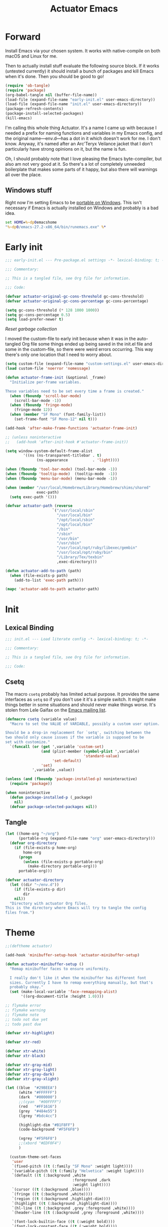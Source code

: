 #+title: Actuator Emacs
#+startup: contents
#+property: header-args :tangle (expand-file-name "init.el" user-emacs-directory) :comments link

* Forward
Install Emacs via your chosen system. It works with native-compile on both macOS and Linux for me.

Then to actually install stuff evaluate the following source block. If it works (untested currently) it should install a bunch of packages and kill Emacs when it's done. Then you should be good to go!

#+begin_src emacs-lisp :tangle no
  (require 'ob-tangle)
  (require 'package)
  (org-babel-tangle nil (buffer-file-name))
  (load-file (expand-file-name "early-init.el" user-emacs-directory))
  (load-file (expand-file-name "init.el" user-emacs-directory))
  (package-refresh-contents)
  (package-install-selected-packages)
  (kill-emacs)
#+end_src

I'm calling this whole thing Actuator. It's a name I came up with because I needed a prefix for naming functions and variables in my Emacs config, and the original name---env.d---has a dot in it which doesn't work for me. I don't know. Anyway, it's named after an Arc'Teryx Veilance jacket that I don't particularly have strong opinions on it, but the name is fun.

Oh, I should probably note that I love pleasing the Emacs byte-compiler, but also am not very good at it. So there's a lot of completely unneeded boilerplate that makes some parts of it happy, but also there will warnings all over the place.

** Windows stuff
:PROPERTIES:
:CREATED: [2022-03-03 Thu 08:55]
:END:

Right now I'm setting Emacs to be [[https://www.emacswiki.org/emacs/EmacsPortableApp][portable on Windows]]. This isn't necessary if Emacs is actually installed on Windows and probably is a bad idea.

#+begin_src bat :tangle (if (eq system-type 'windows-nt) (expand-file-name "../emacs.bat" invocation-directory) "no")
  set HOME=%~dp0emacshome
  "%~dp0/emacs-27.2-x86_64/bin/runemacs.exe" %*
#+end_src

* Early init
:PROPERTIES:
:header-args: :tangle (expand-file-name "early-init.el" user-emacs-directory) :comments link :mkdirp yes
:END:

#+begin_src emacs-lisp :comments no
  ;;; early-init.el --- Pre-package.el settings -*- lexical-binding: t; -*-

  ;;; Commentary:

  ;; This is a tangled file, see Org file for information.

  ;;; Code:
#+end_src

#+begin_src emacs-lisp
  (defvar actuator-original-gc-cons-threshold gc-cons-threshold)
  (defvar actuator-original-gc-cons-percentage gc-cons-percentage)

  (setq gc-cons-threshold (* 128 1000 1000))
  (setq gc-cons-percentage 0.5)
  (setq load-prefer-newer t)
#+end_src

[[*Reset garbage collection][Reset garbage collection]]

I moved the custom-file to early init because when it was in the auto-tangled Org file some things ended up being saved in the init.el file and some in the custom-file, so there were weird errors occurring. This way there's only one location that I need to worry about.

#+begin_src emacs-lisp
  (setq custom-file (expand-file-name "custom-settings.el" user-emacs-directory))
  (load custom-file 'noerror 'nomessage)
#+end_src

#+begin_src emacs-lisp
  (defun actuator-frame-init (&optional _frame)
    "Initialize per-frame variables.

  These variables need to be set every time a frame is created."
    (when (fboundp 'scroll-bar-mode)
      (scroll-bar-mode -1))
    (when (fboundp 'fringe-mode)
      (fringe-mode 12))
    (when (member "SF Mono" (font-family-list))
      (set-frame-font "SF Mono-12" nil t)))

  (add-hook 'after-make-frame-functions 'actuator-frame-init)

  ;; (unless noninteractive
  ;;   (add-hook 'after-init-hook #'actuator-frame-init))
#+end_src

#+begin_src emacs-lisp
  (setq window-system-default-frame-alist
          '((ns (ns-transparent-titlebar . t)
                (ns-appearance           . 'light))))
#+end_src

#+begin_src emacs-lisp
  (when (fboundp 'tool-bar-mode) (tool-bar-mode -1))
  (when (fboundp 'tooltip-mode)  (tooltip-mode  -1))
  (when (fboundp 'menu-bar-mode) (menu-bar-mode -1))
#+end_src

#+begin_src emacs-lisp
  (when (member "/usr/local/Homebrew/Library/Homebrew/shims/shared"
                exec-path)
    (setq exec-path '()))

  (defvar actuator-path (reverse
                       `("/usr/local/sbin"
                         "/usr/local/bin"
                         "/opt/local/sbin"
                         "/opt/local/bin"
                         "/bin"
                         "/sbin"
                         "/usr/bin"
                         "/usr/sbin"
                         "/usr/local/opt/ruby/libexec/gembin"
                         "/usr/local/opt/ruby/bin"
                         "/Library/Tex/texbin"
                         ,exec-directory)))

  (defun actuator-add-to-path (path)
    (when (file-exists-p path)
      (add-to-list 'exec-path path)))

  (mapc 'actuator-add-to-path actuator-path)
#+end_src

* Init
:PROPERTIES:
:header-args: :tangle (expand-file-name "init.el" user-emacs-directory) :comments link :mkdirp yes
:END:
** Lexical Binding
#+begin_src emacs-lisp :comments no
  ;;; init.el --- Load literate config -*- lexical-binding: t; -*-

  ;;; Commentary:

  ;; This is a tangled file, see Org file for information.

  ;;; Code:
#+end_src

** Csetq
The macro ~csetq~ probably has limited actual purpose. It provides the same interfaces as ~setq~ so if you don't use it it's a simple switch. It might make things better in some situations and should never make things worse. It's stolen from Lele Gaifax on the [[https://lists.gnu.org/archive/html/help-gnu-emacs/2015-12/msg00097.html][Emacs mailing list]].

#+begin_src emacs-lisp
  (defmacro csetq (variable value)
    "Macro to set the VALUE of VARIABLE, possibly a custom user option.

  Should be a drop-in replacement for `setq', switching between the
  two should only cause issues if the variable is supposed to be
  set with customize."
    `(funcall (or (get ',variable 'custom-set)
                  (and (plist-member (symbol-plist ',variable)
                                     'standard-value)
                       'set-default)
                  'set)
              ',variable ,value))
#+end_src

#+begin_src emacs-lisp
  (unless (and (fboundp 'package-installed-p) noninteractive)
    (require 'package))

  (when noninteractive
    (defun package-installed-p (_package)
      nil)
    (defvar package-selected-packages nil))
#+end_src

** Tangle
:PROPERTIES:
:CREATED:  [2022-01-10 Mon 14:14]
:END:

 #+begin_src emacs-lisp
  (let ((home-org "~/org")
        (portable-org (expand-file-name "org" user-emacs-directory)))
    (defvar org-directory
      (if (file-exists-p home-org)
          home-org
        (progn
          (unless (file-exists-p portable-org)
            (make-directory portable-org)))
        portable-org)))
#+end_src


#+begin_src emacs-lisp
  (defvar actuator-directory
    (let ((dir "~/env.d"))
      (if (file-exists-p dir)
          dir
      nil))
    "Directory with actuator Org files.
  This is the directory where Emacs will try to tangle the config
  files from.")
#+end_src

* Theme
:LOGBOOK:
- Refiled on [2022-02-21 Mon 17:29]
:END:
#+begin_src emacs-lisp
  ;;(deftheme actuator)

  (add-hook 'minibuffer-setup-hook 'actuator-minibuffer-setup)

  (defun actuator-minibuffer-setup ()
    "Remap minibuffer faces to ensure uniformity.

    I really don't like it when the minibuffer has different font
    sizes. Currently I have to remap everything manually, but that's
    probably okay."
    (set (make-local-variable 'face-remapping-alist)
         '((org-document-title :height 1.0))))

  ;; flymake error
  ;; flymake warning
  ;; flymake note
  ;; todo not due yet
  ;; todo past due

  (defvar xtr-highlight)

  (defvar xtr-red)

  (defvar xtr-white)
  (defvar xtr-black)

  (defvar xtr-gray-mid)
  (defvar xtr-gray-light)
  (defvar xtr-gray-dark)
  (defvar xtr-gray-xlight)

  (let ((blue  "#29BEEA")
        (white "#FFFFFF")
        (dark  "#000000")
        ;;(cyan  "#00FFFF")
        (red   "#FF1616")
        (grey  "#484e55")
        (lgrey "#bdc4cc")

        (highlight-dim "#B1F8FF")
        (code-background "#F5F6F8")

        (xgrey "#F5F6F8")
        ;;(xbord "#EDF0F4")
        )

    (custom-theme-set-faces
     'user
     `(fixed-pitch ((t (:family "SF Mono" :weight light))))
     `(variable-pitch ((t (:family "Helvetica" :weight light))))
     `(default ((t (:background ,white
                                :foreground ,dark
                                :weight light))))
     `(cursor ((t (:background ,blue))))
     `(fringe ((t (:background ,white))))
     `(region ((t (:background ,highlight-dim))))
     `(highlight ((t (:background ,highlight-dim))))
     `(hl-line ((t (:background ,grey :foreground ,white))))
     `(header-line ((t (:background ,grey :foreground ,white))))

     `(font-lock-builtin-face ((t (:weight bold))))
     `(font-lock-constant-face ((t (:weight bold))))
     `(font-lock-function-name-face ((t (:weight bold))))
     `(font-lock-keyword-face ((t (:weight bold))))
     `(font-lock-variable-name-face ((t (:weight bold))))
     `(font-lock-type-face ((t (:weight bold))))
     `(font-lock-string-face ((t (:weight thin))))

     `(mu4e-header-highlight-face ((t (:inherit hl-line))))
     `(mu4e-compose-separator-face ((t (:inherit org-drawer))))
     `(message-header-name ((t (:weight light
                                        :foreground ,lgrey))))
     `(message-header-subject ((t :weight normal
                                  :foreground ,dark)))
     `(message-header-to ((t :weight normal
                             :foreground ,dark)))
     `(message-header-other ((t (:weight normal
                                         :foreground ,dark))))

     `(font-lock-warning-face ((t (:foreground ,red))))
     `(font-lock-comment-face ((t (:weight thin))))
     `(font-lock-comment-delimiter-face ((t (:weight thin))))
     `(org-agenda-done ((t (:inherit org-headline-done
                                     :weight normal))))

     `(org-drawer ((t (:foreground ,lgrey))))
     `(org-special-keyword ((t (:inherit org-drawer
                                         :foreground ,dark))))
     `(org-ellipsis ((t (:foreground ,lgrey))))
     `(org-block ((t (:background ,code-background :extend t))))
     `(org-block-begin-line ((t :inherit org-block)))
     `(org-block-end-line ((t :inherit org-block)))
     `(link ((t :foreground ,dark
                :underline t)))
     `(org-document-title ((t :foreground ,dark
                              :height 220)))
     `(org-level-1 ((t :weight bold)))
     `(org-done ((t :foreground ,lgrey
                    :weight bold)))
     `(org-headline-done ((t :foreground ,grey)))
     `(org-todo ((t :foreground ,red
                    :weight bold)))
     `(org-special-keyword ((t :foreground ,grey)))

     `(org-date ((t :foreground ,dark
                    :underline t)))
     `(org-agenda-date ((t :foreground ,dark
                           :height 180)))
     `(org-agenda-date-today ((t :foreground ,dark
                                 :weight bold
                                 :slant normal
                                 :height 180)))
     `(org-time-grid ((t :foreground ,grey )))
     `(org-tag)

     `(pulse-highlight-start-face ((t :background ,red)))


     ;; `(dired-filename ((t :foreground red)))
     ;; `(dired-header ((t :foreground red)))
     ;; `(dired-hide-details-information ((t :foreground red)))
     ;; `(dired-hide-details-detail ((t :foreground red)))
     ;; `(dired-ignored ((t :foreground red)))
     ;; `(dired-broken-symlink ((t :foreground red)))
     ;; `(dired-directory ((t :foreground red)))
     ;; `(dired-symlink ((t :foreground red)))

     ;; `(elfeed-search-date-face ((t :foreground red)))
     ;; `(elfeed-search-title-face ((t :foreground red)))
     ;; `(elfeed-search-unread-title-face ((t :foreground red)))
     ;; `(elfeed-search-last-update-face ((t :foreground red)))
     ;; `(elfeed-search-feed-face ((t :foreground red)))
     ;; `(elfeed-search-tag-face ((t :foreground red)))

     `(elfeed-search-unread-count-face ((t :foreground ,white)))

     `(ivy-current-match ((t (:background ,grey
                                          :foreground ,white
                                          :extend t))))
     `(minibuffer-prompt ((t (:inherit default))))
     `(isearch ((t (:background ,lgrey))))
     ;; `(show-paren-match ((t (:background ,lgrey))))
     ;; `(show-paren-match-expression ((t (:background ,lgrey))))
     ;; `(show-paren-mismatch ((t (:background ,lgrey))))
     ;; `(magit-section-heading ((t (:background ,lgrey))))
     ;; `(magit-section-highlight ((t (:background ,lgrey))))

     `(elfeed-search-tag-face ((t (:foreground ,grey))))
     `(elfeed-search-feed-face ((t (:foreground ,grey))))
     `(mode-line ((t (:box (:line-width 7
                                        :color ,grey)
                           ;;:underline nil
                           ;;:overline ,xbord
                           :foreground ,white
                           :background ,grey
                           ;;:inherit variable-pitch
                           :height 110))))
     `(mode-line-inactive ((t (:inherit mode-line
                                        :foreground ,lgrey
                                        :background ,xgrey
                                        :box
                                        (:line-width 7
                                                     :color, xgrey)))))

     `(mode-line-highlight ((t (:box (:line-width 7
                                                  :color ,grey)
                                     :background ,grey
                                     :foreground ,white))))
     `(eshell-prompt ((t :foreground ,dark
                         :weight bold)))


     ))

  ;;(provide-theme 'actuator)
#+end_src

#+results:

* Emacs
:PROPERTIES:
:CREATED:  [2022-05-13 Fri 20:07]
:END:
** C-m
:PROPERTIES:
:CREATED:  [2022-05-25 Wed 18:34]
:END:
:LOGBOOK:
- Refiled on [2022-05-27 Fri 15:37]
:END:
#+begin_src emacs-lisp
  (define-key input-decode-map [?\C-m] [C-m])
#+end_src

** Elide
:PROPERTIES:
:CREATED:  [2022-05-26 Thu 16:26]
:END:
:LOGBOOK:
- Refiled on [2022-05-27 Fri 15:29]
:END:
I am hiding this when not bound because I have weird errors where on Windows it says that ~elide-head-mode~ isn't a function.

#+begin_src emacs-lisp
  (when (fboundp 'elide-head-mode)
    (add-hook 'prog-mode-hook #'elide-head-mode))
#+end_src

** Switches

#+begin_src emacs-lisp
  (define-key key-translation-map (kbd "<mouse-8>") (kbd "<XF86Back>"))
  (define-key key-translation-map (kbd "<mouse-9>") (kbd "<XF86Forward>"))
#+end_src

#+begin_src emacs-lisp
  (global-unset-key (kbd "<pinch>"))
#+end_src

#+begin_src emacs-lisp
  (csetq redisplay-skip-fontification-on-input t)
  (csetq switch-to-buffer-obey-display-actions t)
  (csetq completions-detailed t)
  (csetq completions-format 'one-column)
  (csetq next-error-message-highlight 'keep)
  (csetq fast-but-imprecise-scrolling t)
  (csetq tab-first-completion 'word)
  (csetq tab-always-indent 'complete)
  (csetq save-place-abbreviate-file-names t)
  (csetq dired-do-revert-buffer t)
  (csetq abbrev-suggest nil)
  (csetq calc-make-windows-dedicated t)
  (csetq image-dired-thumb-visible-marks t)
#+end_src

#+begin_src emacs-lisp
  (csetq view-read-only t)           ; Open read-only files in view mode
  (global-unset-key (kbd "C-z"))     ; Disable suspend keybinding
  (csetq window-combination-resize t) ; Split windows so that it's proportional-ish
  (csetq undo-limit (* 10 1024 1024)) ; Set a high undo limit (bytes)
  (global-unset-key (kbd "<C-wheel-down>")) ; I hate scroll-resizing fonts
  (global-unset-key (kbd "<C-wheel-up>"))
  (csetq help-window-select t)            ; Select help window by default, so it's easy
                                          ; to kill
  (defvar help-mode-map)
  (eval-when-compile
    (declare-function help-go-back "help-mode" ())
    (declare-function help-go-forward "help-mode" ()))
  (with-eval-after-load 'help-mode
    (define-key help-mode-map (kbd "<mouse-8>") #'help-go-back) ; Mouse back and forward buttons
    (define-key help-mode-map (kbd "<mouse-9>") #'help-go-forward))
  (csetq jit-lock-defer-time 0)           ; Defer doing font lock if there's input pending
  (csetq use-short-answers t)
  (global-set-key (kbd "M-o") #'other-window) ; M-o is otherwise unused
  (delete-selection-mode +1)                   ; Delete selection instead of be confusing
  (midnight-mode t) ; Run stuff at a random morning cycle
  (csetq sentence-end-double-space nil)         ; Single space FTW
  (set-language-environment "UTF-8")            ; This is all that's needed to ensure UTF-8
  (add-hook 'before-save-hook 'whitespace-cleanup) ; Remove trailing spaces and most blank lines at the end
  (csetq indent-tabs-mode nil)            ; Never insert tabs with tab key
  (csetq require-final-newline t)
  (save-place-mode +1) ; Save the place the point lived in
  (csetq find-file-visit-truename nil) ; Don't resolve symlinks
  (csetq confirm-kill-emacs 'y-or-n-p) ; Ensures there is a confirmation
  (put 'narrow-to-region 'disabled nil) ; I don't use this though
  (put 'narrow-to-defun  'disabled nil) ; I don't use this either
  (add-hook 'after-save-hook
            #'executable-make-buffer-file-executable-if-script-p) ; CHMOD scripts on save. Doesn't work on tangle
  ;;(global-set-key (kbd "s-z") #'undo-only)
  ;;(global-set-key (kbd "s-Z") #'undo-redo)
  (csetq bookmark-save-flag 1)            ; Save every time
  (csetq bookmark-set-fringe-mark nil)    ; Those marks drive me mad
  (csetq frame-resize-pixelwise t)        ; Allow resize by pixels, not just columns or rows
  (csetq frame-inhibit-implied-resize t)  ; The frame isn't resized when the contents are
  (global-set-key (kbd "M-=") #'count-words) ; Dumb count words
  (blink-cursor-mode -1)                     ; Remove blink
  (csetq cursor-type 'box)
  (csetq scroll-conservatively 101) ; Move the buffer just enough to display point, but no more
  (csetq scroll-margin 3)           ; Scroll when the point hits the edge of the screen if 0
  (csetq mouse-wheel-scroll-amount '(1))  ; I should fancify this
  (csetq inhibit-startup-message t)       ; No startup message
  (csetq initial-scratch-message "")      ; No scratch message
  (when (executable-find "mdfind")
    (csetq locate-command "mdfind"))
  (show-paren-mode +1) ; Show paren-friends
  (electric-pair-mode +1) ; Make closing parens
  (csetq blink-matching-paren nil)
  (csetq show-paren-delay 0)
  (csetq show-paren-style 'mixed)
  (csetq epg-pinentry-mode 'loopback)     ; Loopback allows Emacs to request passwords in the minibuffer I think
  (csetq package-native-compile t)        ; Allow native compiled packages
  ;;(csetq switch-to-buffer-preserve-window-point t) ;
  ;;(csetq bookmark-fontify nil)
  (csetq sort-fold-case t)                ; Sort regardless of case
  (csetq disabled-command-function 'ignore) ; Don't yell when doing stuff that's been disabled
  (csetq bidi-paragraph-direction 'left-to-right) ; This way is faster to process if you never use other paragraph directions
  (csetq bidi-inhibit-bpa t)
  (global-so-long-mode +1) ; Fancy hooks to deal with big files.
  (csetq proced-auto-update-flag t)       ; Auto-update proced
  (csetq create-lockfiles nil)            ; Lockfiles are bad news
  (csetq image-use-external-converter t)
  (remove-hook 'after-save-hook 'rmail-after-save-hook) ; I don't use rmail
 #+end_src

** Drop-in functions
*** Auto-create missing directories                                 :emacs:
:PROPERTIES:
:CREATED:  [2022-06-12 Sun 16:38]
:END:
:LOGBOOK:
- Refiled on [2022-06-13 Mon 18:46]
:END:

#+begin_src emacs-lisp
  (defun xtr-auto-create-missing-dirs ()
    "Automatically create a missing dir in a path."
    (let ((target-dir (file-name-directory buffer-file-name)))
      (unless (file-exists-p target-dir)
        (make-directory target-dir t))))

  (add-to-list 'find-file-not-found-functions #'xtr-auto-create-missing-dirs)
#+end_src

[[https://emacsredux.com/blog/2022/06/12/auto-create-missing-directories][Auto-create Missing Directories]]

*** Unfill paragraph

#+begin_src emacs-lisp
  (defun actuator-unfill-paragraph ()
    "Does the opposite of filling a paragraph.

  This technically causes it to wrap only at a really huge number.
  It should be safe in most instances, but Emacs does have some
  issues with really long lines, so if you run this on a really,
  really huge paragraph, you might be sorry."

    (interactive)
    (let ((fill-column most-positive-fixnum))
      (fill-paragraph)))

  (global-set-key (kbd "C-M-q") #'actuator-unfill-paragraph)
#+end_src

*** Just one space

#+begin_src emacs-lisp
  (defun actuator-maybe-just-one-space ()
    "Insert just one space, killing all other whitespace."
    (interactive)
    (just-one-space -1)
      (when (and (looking-at ")")
               (looking-back ") " nil))
          (delete-char -1)))

  (global-set-key (kbd "M-/") #'actuator-maybe-just-one-space)
#+end_src

*** Copy sentence
:PROPERTIES:
:CREATED:  [2022-02-08 Tue 19:18]
:END:

#+begin_src emacs-lisp
  (defun actuator-kill-ring-save ()
    "Save the entire sentence to the kill ring."
    (interactive)
    (cond ((region-active-p)
           (kill-ring-save (region-beginning) (region-end)))
          ((derived-mode-p 'text-mode)
            (save-excursion
              (backward-sentence)
              (mark-end-of-sentence nil)
              (copy-region-as-kill nil nil t)))
          ((derived-mode-p 'prog-mode)
           (save-excursion
             (backward-sexp)
             (backward-char)
           (mark-sexp nil t)
           (copy-region-as-kill nil nil t)))))

  (global-set-key (kbd "M-w") #'actuator-kill-ring-save)
#+end_src

*** Change word case
:PROPERTIES:
:CREATED:  [2022-01-28 Fri 11:48]
:END:

[[https://christiantietze.de/posts/2021/03/change-case-of-word-at-point/][Change Case of Word at Point in Emacs, But for Real This Time • Christian Tietze]]

#+begin_src emacs-lisp
  (defun actuator-capitalize-word-at-point ()
    "A replacement which operates on the entire word."
    (interactive)
    (actuator-word-boundary-at-point-or-region #'actuator-capitalize-region))

  (defun actuator-downcase-word-at-point ()
    "A replacement which operates on the entire word."
    (interactive)
    (actuator-word-boundary-at-point-or-region #'downcase-region))

  (defun actuator-upcase-word-at-point ()
    "A replacement which operates on the entire word."
    (interactive)
    (actuator-word-boundary-at-point-or-region #'upcase-region))

  (defun actuator-capitalize-region (beginning end)
    "Downcases then capitalizes between BEGINNING and END only.
  The default capitalization function upcases the first characters
  in the word. This replacement first downcases the word and then
  capitalizes it, which is really what you want."
    (downcase-region beginning end)
    (upcase-initials-region beginning end))

  (defun actuator-word-boundary-at-point-or-region (&optional callback)
    "Return the boundary of the word at point, or region, if any.
  Forwards the points to CALLBACK as (CALLBACK p1 p2), if present.

  Entirely lifted form Christian Tietze, who modified it from Xah Lee.
  https://christiantietze.de/posts/2021/03/change-case-of-word-at-point/
  http://ergoemacs.org/emacs/modernization_upcase-word.html"

    (let ((deactivate-mark nil)
          beginning end)
      (if (use-region-p)
          (setq beginning (region-beginning)
                end (region-end))
        (save-excursion
          (skip-chars-backward "[:alpha:]")
          (setq beginning (point))
          (skip-chars-forward "[:alpha:]")
          (setq end (point))))
      (when callback
        (funcall callback beginning end))
      (list beginning end)))

  (global-set-key (kbd "M-c") #'actuator-capitalize-word-at-point)
  (global-set-key (kbd "M-u") #'actuator-upcase-word-at-point)
  (global-set-key (kbd "M-l") #'actuator-downcase-word-at-point)
#+end_src

*** Find-definitions
:PROPERTIES:
:CREATED:  [2022-02-19 Sat 11:05]
:END:

#+begin_src emacs-lisp
  (eval-when-compile
    (declare-function org-babel-tangle-jump-to-org "ob-tangle" nil)
    (declare-function xref-find-definitions "xref" (identifier)))

  (defun actuator-jump-to-correct-location ()
    "Replacement for `xref-find-definitions' to be org-aware.

  This function attempts to jump to the Org source file if it
  exists and falls back on xref if that fails. Should be a drop-in
  replacement."
    (interactive)
    (require 'ob-tangle)
    (require 'xref)
    (condition-case nil
        (org-babel-tangle-jump-to-org)
      (error
       (call-interactively #'xref-find-definitions))))
  (global-set-key (kbd "M-.") #'actuator-jump-to-correct-location)
#+end_src

** Savehist
#+begin_src emacs-lisp
  (csetq history-length 10000)
  (csetq history-delete-duplicates t)
  (csetq message-log-max 10000)
#+end_src

#+begin_src emacs-lisp
  (csetq savehist-save-minibuffer-history t)
  (csetq savehist-additional-variables
         '(bookmark-history
           buffer-name-history
           command-history
           compile-command
           compile-history
           extended-command-history
           file-name-history
           file-name-history
           global-mark-ring
           Info-history-list
           kill-ring
           kmacro-ring
           last-kbd-macro
           mark-ring
           minibuffer-history
           occur-collect-regexp-history
           org-agenda-search-history
           org-clock-history
           org-clock-stored-history
           org-link--history
           org-link--insert-history
           org-mark-ring
           org-read-date-history
           org-refile-cache
           org-refile-history
           org-table-formula-history
           org-tags-history
           query-replace-history
           regexp-search-ring
           register-alist
           savehist-minibuffer-history-variables
           search-ring
           timer-list
           shell-command-history))

  (savehist-mode)
#+end_src

Interprogram paste can cause [[https://github.com/syl20bnr/spacemacs/issues/9409][issues]] if it saves too much, setting it to an integer or nil limits it.

#+begin_src emacs-lisp
  (csetq save-interprogram-paste-before-kill 100)
#+end_src

Unpropertizing the kill ring is [[https://emacs.stackexchange.com/questions/4187/strip-text-properties-in-savehist][good for the kill ring]].

#+begin_src emacs-lisp
  (defun actuator-unpropertize-kill-ring ()
    "Remove properties from items in the kill ring.

  Text stored in the kill ring is kept propertized; faces that
  apply to it should be correctly applied on yank. That can vastly
  increase the size of the kill ring, causing it to go from no big
  deal to a rather substantial issue if you try to persist the kill
  ring. This removes properties, which makes the kill ring lossy in
  a fashion, but means that saving huge numbers of kill ring items
  to disk should no longer cause weird issues."
    (setq kill-ring (mapcar 'substring-no-properties kill-ring)))

  (add-hook 'savehist-save-hook #'actuator-unpropertize-kill-ring)
#+end_src

** Autorevert
Autorevert via notify is supposed to be much lower power than polling. It should work by default, but on Arch you need to install inotify-tools or it does not work at all.

#+begin_src emacs-lisp
  (global-auto-revert-mode +1)
  ;;(csetq auto-revert-avoid-polling t)
  (csetq global-auto-revert-non-file-buffers t)
  (csetq auto-revert-verbose t)
  (csetq auto-revert-check-vc-info nil)
#+end_src

** Minibuffer

#+begin_src emacs-lisp
  (csetq read-minibuffer-restore-windows nil)
#+end_src

#+begin_src emacs-lisp
  (defun actuator-minibuffer-normalize-face-height ()
    "Reset faces in the minibuffer to be the default height."

    (set (make-local-variable 'face-remapping-alist)
         '((org-document-title :height 1.0))))

  (add-hook 'minibuffer-setup-hook #'actuator-minibuffer-normalize-face-height)
#+end_src
** Hippie expand

#+begin_src emacs-lisp
  (csetq dabbrev-case-distinction t)
  (csetq dabbrev-case-fold-search t)
  (csetq dabbrev-case-replace nil)
#+end_src

#+begin_src emacs-lisp
  (with-eval-after-load 'hippie-exp
    (require 'dabbrev))
#+end_src

#+begin_src emacs-lisp
  (csetq hippie-expand-verbose t)
  (csetq hippie-expand-try-functions-list
         '(try-expand-all-abbrevs
           try-expand-dabbrev-visible
           try-expand-dabbrev
           try-expand-dabbrev-all-buffers
           try-expand-dabbrev-from-kill
           try-complete-file-name-partially
           try-complete-file-name
           try-expand-line
           try-complete-lisp-symbol-partially
           try-complete-lisp-symbol
           try-expand-list
           try-expand-list-all-buffers
           try-expand-whole-kill
           try-expand-line-all-buffers
           xtr-try-expand-by-dict
           xtr-try-add-expansion))

  (global-set-key (kbd "<M-SPC>") #'hippie-expand)
#+end_src

- try-complete-lisp-symbol has a lot of completions
- try-expand-line-all-buffers is very slow

#+begin_src emacs-lisp
  (defun actuator-hippie-unexpand ()
    "Remove an expansion without having to loop around."
    (interactive)
    (hippie-expand 0))
  (global-set-key (kbd "M-S-SPC") #'actuator-hippie-unexpand)
#+end_src

#+begin_src emacs-lisp
  (eval-when-compile
    (declare-function he-init-string "hippie-exp" (beg end))
    (declare-function he-dabbrev-beg "hippie-exp" ())
    (declare-function he-reset-string "hippie-exp" ()))
  (defun xtr-try-add-expansion (_old)
    "Add a new global abbrev, `OLD' is required by hippies."
    (he-init-string (he-dabbrev-beg) (point))
    (or (inverse-add-global-abbrev 1)
        (he-reset-string)))
#+end_src

#+begin_src emacs-lisp
  (eval-when-compile
    (declare-function he-init-string "hippie-exp" (beg end))
    (declare-function he-lisp-symbol-beg "hippie-exp" ())
    (declare-function he-string-member "hippie-exp"
                      (str lst &optional trans-case))
    (declare-function he-reset-string "hippie-exp" ())
    (declare-function he-substitute-string "hippie-exp"
                      (str &optional trans-case))
    (declare-function ispell-lookup-words "ispell"
                      (word &optional lookup-dict)))
  (defvar he-search-string)
  (defvar he-tried-table)
  (defvar he-expand-list)

  (defun xtr-try-expand-by-dict (old)
    "Attempt to expand a word by using the dictionary.
  Needs OLD due to `hippie-expand'."
    (unless (bound-and-true-p ispell-minor-mode)
      (ispell-minor-mode 1))

    (unless old
      (he-init-string (he-lisp-symbol-beg) (point))
      (if (not (he-string-member he-search-string he-tried-table))
          (setq he-tried-table (cons he-search-string he-tried-table)))
      (setq he-expand-list
            (and (not (equal he-search-string ""))
                 (ispell-lookup-words
                  (concat (buffer-substring-no-properties
                           (he-lisp-symbol-beg) (point))
                          "*")))))
    (if (null he-expand-list)
        (if old (he-reset-string))
      (he-substitute-string (car he-expand-list))
      (setq he-expand-list (cdr he-expand-list))
      t))
#+end_src

** Recentf

#+begin_src emacs-lisp
  (eval-when-compile
    (declare-function recentf-open-files "recentf")
    (declare-function recentf-cleanup "recentf"))

  (global-set-key (kbd "C-x C-r") #'recentf-open-files)

  (csetq recentf-filename-handlers '(abbreviate-file-name))
  (csetq recentf-max-saved-items 1000)
  (csetq recentf-auto-cleanup 'never)
  (csetq recentf-exclude `("^/\\(?:ssh\\|su\\|sudo\\)?:"
                           "/var/folders/"))
  (add-hook 'midnight-hook #'recentf-cleanup)
  (let ((inhibit-message t))
    (recentf-mode +1))
#+end_src

** Eliminate frame title
#+begin_src emacs-lisp
  (csetq ns-use-proxy-icon nil)
  (csetq frame-title-format
         '((:eval (when (buffer-file-name)
                    (abbreviate-file-name default-directory)))
           "%b"))
#+end_src

** Delete by Moving to Trash
[[elfeed:christiantietze.de#tag:christiantietze.de,2021-06-21:/posts/2021/06/emacs-trash-file-macos/][Trash File from Emacs with Put-Back Enabled on macOS]]

#+begin_src emacs-lisp
  (when (executable-find "trash")
    (csetq delete-by-moving-to-trash t))

  (let ((trash "~/.Trash"))
    (when (file-exists-p trash)
      (csetq trash-directory "~/.Trash")))

  (defun system-move-file-to-trash (path)
    "Move file at PATH to the Trash according to `move-file-to-trash'.

    On macOS relies on the command-line utility 'trash' to be installed."
    (shell-command (concat "trash -vF \"" path "\""
                           "| sed -e 's/^/Trashed: /'")
                   nil ;; Name of output buffer
                   "*Trash Error Buffer*"))
#+end_src

** Server

#+begin_src emacs-lisp
  (csetq server-client-instructions nil)
    (eval-when-compile
      (declare-function server-running-p "server"))
  (require 'server)
  (unless (server-running-p) (server-start))
#+end_src

** Actuator startup profile

#+begin_src emacs-lisp
  (run-with-idle-timer 3 nil #'actuator-startup-profile)

  (defun actuator-startup-profile ()
    "Display the startup time and garbage collections in the minibuffer."

    (message "Emacs %s ready in %s with %d garbage collections."
             emacs-version
             (format "%.2f seconds"
                     (float-time
                      (time-subtract after-init-time before-init-time)))
             gcs-done))
#+end_src

** Keyboard Macros

- ~C-x (~ Start defining a keyboard macro.
- ~C-x )~ End a keyboard macro.
- ~C-u C-x (~ Replay macro and append keys to the definition.
- ~C-u C-u C-x (~ Don’t replay but append keys.
- ~C-x C-k r~ Run the last keyboard macro on each line that begins in the region.
- ~C-x C-k n~ Name the most recent macro.
- ~C-x C-k b~ Bind the most recent macro to a keybinding (for the session only).
- ~M-x insert-kbd-macro~ Insert the most recent macro into the buffer as lisp. That’s how you save it.
- ~C-x C-k 0-9~ and ~C-x C-k A-Z~ are reserved for keyboard macros

*** Make Checklist
#+begin_src emacs-lisp
  (with-eval-after-load 'kmacro
  (fset 'actuator-make-checklist
        (kmacro [?\C-a ?- ?  ?\[ ?  ?\] ?  ?\C-n] 0 "%d")))
  ;;(global-set-key (kbd "C-x C-k 1") #'actuator-make-checklist)
#+end_src

*** References
- [[http://ergoemacs.org/emacs/emacs_macro_example.html][Emacs: Keyboard Macro ]][2020-06-08 Mon]
- [[https://www.emacswiki.org/emacs/KeyboardMacros][EmacsWiki: Keyboard Macros]] [2020-06-08 Mon]
- [[https://www.gnu.org/software/emacs/manual/html_node/emacs/Basic-Keyboard-Macro.html][Basic Keyboard Macro - GNU Emacs Manual]] [2020-06-08 Mon]

** iBuffer
#+begin_src emacs-lisp
  (global-set-key (kbd "C-x C-b") #'ibuffer)
  (csetq ibuffer-expert t)
#+end_src

#+begin_src emacs-lisp
  (csetq ibuffer-show-empty-filter-groups nil)
  (csetq ibuffer-saved-filter-groups
         `(("default"
            ("Scratch" (name . "\*scratch\*"))
            ("Org" (or
                    (name . "\*Org Src")
                    (mode . org-agenda-mode)
                    (directory . "org/")))
            ("Config" (directory . "env.d/"))
            ("Docs" (mode . doc-view-mode))
            ("Dired" (mode      . dired-mode))
            ("Help" (or
                     (name . "\*Help\*")
                     (name . "\*Apropos\*")
                     (name . "\*info\*")))
            ("Internal" (or
                         (name . "\*Compile-log\*")
                         (name . "\*Buffer List\*")
                         (name . "\*Backtrace\*")
                         (name . "\*Messages\*")
                         (name . "\*Completions\*")
                         (name . "\*Calendar\*")
                         (name . "\*tramp/sudo")
                         (name . "\*elfeed-log\*")
                         (name . "\*Packages\*")
                         (mode . compilation-mode))))))
#+end_src

#+begin_src emacs-lisp
  (defun actuator-ibuffer-setup ()
    "Set up ibuffer defaults that require running functions.

  This should be run as in a hook that is called when `ibuffer-mode' is run."

    (require 'ibuf-ext)
    (eval-when-compile
      (declare-function ibuffer-switch-to-saved-filter-groups "ibuf-ext" (name))
      (declare-function ibuffer-auto-mode "ibuf-ext" (&optional arg))
      (declare-function ibuffer-do-sort-by-alphabetic "ibuf-ext" () t))
    (ibuffer-switch-to-saved-filter-groups "default")
    (ibuffer-auto-mode +1)
    (ibuffer-do-sort-by-alphabetic)
    (toggle-truncate-lines +1))

  (add-hook 'ibuffer-mode-hook #'actuator-ibuffer-setup)
#+end_src

** Dired
#+begin_src emacs-lisp
  (global-set-key (kbd "C-x C-d") #'dired)
#+end_src

#+begin_src emacs-lisp
  (with-eval-after-load 'dired
    (require 'dired-x)
    (require 'dired-aux)
    (require 'wdired))
  (eval-when-compile
    (declare-function dired-omit-mode "dired-x"))
  (add-hook 'dired-mode-hook #'dired-omit-mode)
#+end_src

#+begin_src emacs-lisp
      (defvar image-dired-thumbnail-mode-map)
  (csetq image-dired-thumb-size 100)
  (csetq image-dired-thumb-width 300)
  (csetq image-dired-thumb-height 300)
  (csetq image-dired-thumb-margin 5)
  (csetq image-dired-thumb-relief 0)
  (csetq image-dired-thumbs-per-row 4)
  (with-eval-after-load 'image-dired
    (eval-when-compile
      (declare-function image-dired-thumbnail-display-external "image-dired"))
    (define-key image-dired-thumbnail-mode-map
      (kbd "<return>") #'image-dired-thumbnail-display-external))

  (cond ((executable-find "open")
         (csetq image-dired-external-viewer "open"))
        ((executable-find "xdg-open")
         (csetq image-dired-external-viewer "xdg-open")))
#+end_src

#+begin_src emacs-lisp :tangle no
  (defvar dired-mode-map)
  (define-key dired-mode-map
                (kbd "C-c C-x a")
                #'org-attach-dired-to-subtree)
#+end_src

#+begin_src emacs-lisp
  (csetq dired-omit-files "\\`[.]?#\\|\\`[.][.]?\\'\\|\\`.DS_Store\\'\\|^.git$")

  (with-eval-after-load 'savehist
    (eval-when-compile (defvar savehist-additional-variables))
    (add-to-list 'savehist-additional-variables 'dired-shell-command-history))

  (eval-when-compile
    (declare-function dired-directory-changed-p "dired"))
  (csetq dired-auto-revert-buffer #'dired-directory-changed-p)
  (csetq dired-dwim-target t)
  (csetq wdired-create-parent-directories t)
  (csetq wdired-allow-to-change-permissions t)
  (csetq dired-recursive-copies 'always)
  (csetq dired-isearch-filenames 'dwim)
  (csetq dired-create-destination-dirs 'ask)
  (csetq dired-vc-rename-file t)
  (csetq dired-kill-when-opening-new-dired-buffer t)

  (add-hook 'dired-mode-hook #'hl-line-mode)

  (csetq ls-lisp-use-insert-directory-program t)
  (csetq ls-lisp-ignore-case t)
  (csetq ls-lisp-use-string-collate nil)
  (csetq ls-lisp-verbosity '(links uid))
  (csetq ls-lisp-format-time-list '("%Y-%m-%d %H:%M" "%Y-%m-%d"))
  (csetq ls-lisp-use-localized-time-format nil)

  (cond ((or (eq system-type 'gnu-linux) (executable-find "gls"))
         (when (executable-find "gls")
           (csetq insert-directory-program "gls"))
         (csetq dired-listing-switches "-AGFhlv --group-directories-first --time-style=long-iso --dired"))
        ((eq system-type 'darwin)
         (csetq dired-listing-switches "-alhFo"))
        ((unless (executable-find "ls")
           (csetq ls-lisp-use-insert-directory-program nil))))

  ;; a :: include files beginning with dots
  ;; A :: include files beginning with dots except . and ..
  ;; G :: skip group names
  ;; v :: natural sort
  ;; l :: display as list
  ;; h :: human-readable filenames
  ;; F :: display a slash after directories
  ;; S :: sort by size
#+end_src

** Ediff
#+begin_src emacs-lisp
      (defvar ediff-buffer-A)
      (defvar ediff-buffer-B)
      (defvar ediff-buffer-C)
  (csetq ediff-window-setup-function 'ediff-setup-windows-plain)
  (csetq ediff-split-window-function 'split-window-horizontally)
  (csetq ediff-diff-options "-w") ;;-w ignores whitespace changes
  (csetq ediff-forward-word-function 'forward-char) ;;testing
  (csetq ediff-highlight-all-diffs t)
  (csetq ediff-keep-variants nil)

  (defun actuator-ediff-save-window-configuration ()
    "Save current window layout so ediff can control the frame."
    (window-configuration-to-register :ediff))

  (defun actuator-ediff-restore-window-configuration ()
    "Restore the window layout after diffing."
    (jump-to-register :ediff))

  (defun actuator-ediff-org-reveal-around-difference (&rest _)
    "Ensure that the relevant Org-mode diff is visible."


    (eval-when-compile
      (declare-function ediff-with-current-buffer "ediff-init" (buffer &rest body) t))
    (require 'ediff)

    (dolist (buf (list ediff-buffer-A ediff-buffer-B ediff-buffer-C))
      (ediff-with-current-buffer buf
        (when (derived-mode-p 'org-mode)
          (org-reveal t)))))

  ;; (defun actuator-ediff-copy-both-to-C ()
  ;;   "Copy both the A and B diffs to the output C."

  ;;   (interactive)
  ;;   (defvar ediff-current-difference)
  ;;   (defvar ediff-control-buffer)
  ;;   (require 'ediff-util)
  ;;   (declare-function ediff-copy-diff "ediff-util")
  ;;   (declare-function ediff-get-region-contents "ediff-util")

  ;;   (ediff-copy-diff ediff-current-difference nil 'C nil
  ;;                    (concat
  ;;                     (ediff-get-region-contents ediff-current-difference 'A ediff-control-buffer)
  ;;                     (ediff-get-region-contents ediff-current-difference 'B ediff-control-buffer))))

  ;; (defun actuator-add-d-to-ediff-mode-map ()
  ;;   "Mode map to work with ediff-copy-both-to-C"

  ;;   (defun ediff-mode-map)
  ;;   (define-key ediff-mode-map "d" 'actuator-ediff-copy-both-to-C))
  ;; (add-hook 'ediff-keymap-setup-hook 'actuator-add-d-to-ediff-mode-map)

  ;; (advice-add 'ediff-next-difference :after
  ;;             #'actuator-ediff-org-reveal-around-difference)
  ;; (advice-add 'ediff-previous-difference :after
  ;;             #'actuator-ediff-org-reveal-around-difference)

  (add-hook 'ediff-startup-hook #'actuator-ediff-save-window-configuration)
  ;;(add-hook 'ediff-startup-hook #'actuator-ediff-org-reveal-around-difference)
  (add-hook 'ediff-quit-hook #'actuator-ediff-restore-window-configuration)

  (defun actuator-org-mode-show-all ()
    "Show the entire buffer when in an org buffer.

  Sometimes it's better to show the entire buffer, for example when
  trying to run ediff on an Org-mode file. That way context for the
  diff is shown."
    (eval-when-compile
      (declare-function outline-show-all "outline"))
    (when (derived-mode-p 'org-mode)
      (require 'outline)
      (outline-show-all)))

  (add-hook 'ediff-prepare-buffer-hook #'actuator-org-mode-show-all)
#+end_src

[[https://www.reddit.com/r/emacs/comments/dxzi96/have_some_code_make_ediffing_folded_org_files/][Have some code: make ediffing folded org files better : emacs]]

** Auth Source / EPA / EPG

#+begin_src emacs-lisp
  ;(csetq epa-file-encrypt-to '("geoff@mac.into.sh"))
  (csetq epa-file-select-keys nil)
  (csetq auth-sources '(password-store))
  (auth-source-pass-enable)
  (csetq password-cache-expiry 600)
#+end_src

** Project
#+begin_src emacs-lisp
  (defvar package-selected-packages)
  (with-eval-after-load 'package
    (add-to-list 'package-selected-packages 'project))
#+end_src

** Eldoc

[[https://www.reddit.com/r/emacs/comments/c1zl0s/weekly_tipstricketc_thread/ergullj/?context=1][Improve eldoc's documentation]]

#+begin_src emacs-lisp
  (with-eval-after-load 'package
    (add-to-list 'package-selected-packages 'eldoc))

  (csetq eldoc-echo-area-use-multiline-p t)
  (csetq eldoc-idle-delay 0)
  (csetq eldoc-documentation-strategy 'eldoc-documentation-compose-eagerly)

  (with-eval-after-load 'eldoc
    (eval-when-compile
      (declare-function elisp-get-fnsym-args-string@docstring "elisp-mode" (orig-fun sym &rest r) t))
    ;;(require 'elisp-mode)
    (define-advice elisp-get-fnsym-args-string (:around (orig-fun sym &rest r) docstring)
      "If SYM is a function, append its docstring."
      (require 'subr-x)
      (concat
       (apply orig-fun sym r)
       (when-let ((doc (and (fboundp sym) (documentation sym 'raw)))
                  (oneline (substring doc 0 (string-match "\n" doc))))
         (when (not (string= "" oneline))
           (concat " " (propertize oneline 'face 'italic)))))))
#+end_src

** Tramp
#+begin_src emacs-lisp
  (csetq tramp-auto-save-directory (expand-file-name "tramp/" user-emacs-directory))
#+end_src

** Modeline

#+begin_src emacs-lisp
  (csetq mode-line-compact t)
  (setq-default mode-line-format
                (list
                 " %e"
                 mode-line-mule-info
                 mode-line-client
                 mode-line-modified
                 " "
                 '(:eval (when (buffer-file-name)
                           (abbreviate-file-name default-directory)))
                 ;;mode-line-buffer-identification
                 (propertize "%b" 'face 'mode-line-buffer-id)
                 " %IB "
                 mode-line-position
                 " "
                 mode-line-misc-info
                 '(:eval (when (featurep 'minions)
                           minions-mode-line-modes))))
#+end_src

*** References
- [[https://occasionallycogent.com/custom_emacs_modeline/index.html][Custom Emacs Modeline]]
** Auto-save

#+begin_src emacs-lisp
   (csetq auto-save-no-message t)
#+end_src

#+begin_src emacs-lisp
  (csetq auto-save-list-file-prefix
         (expand-file-name "auto-save-list/" user-emacs-directory))
  (csetq auto-save-default t)
#+end_src

#+begin_src emacs-lisp
  (make-directory (expand-file-name "auto-saves" user-emacs-directory) t)
  (csetq auto-save-file-name-transforms `((".*" ,(expand-file-name "auto-saves/" user-emacs-directory) t)))
#+end_src

** Backups
#+begin_src emacs-lisp
  (csetq backup-directory-alist
         `(("." . ,(expand-file-name "backups" user-emacs-directory))))
#+end_src

** Spell check
#+begin_src emacs-lisp
  (defvar org-directory)

  (when (ignore-errors (file-exists-p org-directory))
    (csetq ispell-personal-dictionary (expand-file-name "data/dictionary" org-directory)))
  (csetq ispell-silently-savep t)
  (defun actuator-org-reveal-around ()
    "Reveals the area around the point in Org-mode files."

    (when (derived-mode-p 'org-mode)
      (eval-when-compile
        (declare-function org-reveal "org"))
      (org-reveal t)))
  (add-hook 'ispell-update-post-hook #'actuator-org-reveal-around)
#+end_src

** Winner
#+begin_src emacs-lisp
  (winner-mode)
  (csetq winner-boring-buffers-regexp "^\\*")
#+end_src

** Flymake
#+begin_src emacs-lisp :tangle no
  (add-hook 'emacs-lisp-mode-hook #'flymake-mode)
#+end_src

#+begin_src emacs-lisp
  (defvar flymake-mode-map)
  (csetq flymake-suppress-zero-counters t)
  (csetq flymake-no-changes-timeout 1)
  (csetq flymake-start-on-save-buffer t)
  (with-eval-after-load 'flymake
    (eval-when-compile
      (declare-function flymake-start "flymake")
      (declare-function flymake-show-buffer-diagnostics "flymake")
      (declare-function flymake-goto-next-error "flymake")
      (declare-function flymake-goto-prev-error "flymake"))
    (define-key flymake-mode-map (kbd "C-c ! s") #'flymake-start)
    (define-key flymake-mode-map (kbd "C-c ! d") #'flymake-show-buffer-diagnostics)
    (define-key flymake-mode-map (kbd "C-c ! n") #'flymake-goto-next-error)
    (define-key flymake-mode-map (kbd "C-c ! p") #'flymake-goto-prev-error))
#+end_src

** Reset garbage collection
:PROPERTIES:
:CREATED:  [2022-04-10 Sun 10:18]
:END:
#+begin_src emacs-lisp
  (defvar actuator-original-gc-cons-threshold)
  (defvar actuator-original-gc-cons-percentage)

  (defun actuator-restore-gc-cons ()
    "Restore gc-cons-* to default after startup."
    (when (boundp 'actuator-original-gc-cons-threshold)
      (csetq gc-cons-threshold  actuator-original-gc-cons-threshold))
    (when (boundp 'actuator-original-gc-cons-percentage)
      (csetq gc-cons-percentage actuator-original-gc-cons-percentage))

    (add-hook 'emacs-startup-hook #'actuator-restore-gc-cons))
#+end_src

** Display buffer

[[https://emacs.stackexchange.com/questions/48472/how-to-make-m-x-ansi-term-behave-like-m-x-shell-opening-in-new-window/48481#48481][Switch-to-buffer-obey-display-actions]]

#+begin_src emacs-lisp
  (when (display-graphic-p)
    (csetq display-buffer-alist
           '(("\\*\\(Org Lint\\|Backtrace\\|Warnings\\|Compile-Log\\|Messages\\|Completions\\)\\*"
              (display-buffer-in-side-window)
              (side . bottom)
              (window-parameters . ((mode-line-format . none)))
              (window-height . 0.2))
             ("\\*Calendar.*"
              (display-buffer-in-side-window)
              (side . bottom)
              (window-height . shrink-window-if-larger-than-buffer))
             ("^[a-z]+\\.org-[A-Z]+ [a-z, ]+-[0-9]$"
              (display-buffer-in-side-window)
              (side . bottom)
              (window-height . 0.5)))))
#+end_src

** Auto-insert
[2021-06-16 Wed 20:23]
#+begin_src emacs-lisp
  (auto-insert-mode 1)
#+end_src

** Show tooltips in modeline

#+begin_src emacs-lisp
  (csetq org-return-follows-link nil)
  (csetq help-at-pt-display-when-idle t)
  (csetq help-at-pt-timer-delay 0)
#+end_src

#+begin_src emacs-lisp
  (defvar help-at-pt-display-when-idle)
  (defvar help-at-pt-timer-delay)

  (defun actuator-echo-area-tooltips ()
    "Show tooltips in the echo area automatically for current buffer.

  You need to cancel the help-at-pt timer in order so reset the
  delay to 0. That's what this does."
    (setq-local help-at-pt-display-when-idle t
                help-at-pt-timer-delay 0)
    (help-at-pt-cancel-timer)
    (help-at-pt-set-timer))

  (add-hook 'org-mode-hook #'actuator-echo-area-tooltips nil t)
#+end_src

** Pulse line

#+begin_src emacs-lisp
  (defvar pulse-delay)

  (defun pulse-line (&rest _)
    "Interactive function to pulse the current line."
    (interactive)
    (require 'pulse)
    (pulse-momentary-highlight-one-line (point)))
  (defadvice other-window (after other-window-pulse activate)
    "Doc."
    (pulse-line))
  (defadvice delete-window
      (after delete-window-pulse activate)
    "Doc."
    (pulse-line))
  (defadvice recenter-top-bottom
      (after recenter-top-bottom-pulse activate)
    "Doc."
    (pulse-line))


  (csetq pulse-delay .07)
#+end_src

** Registers
[2021-07-18 Sun 21:27]
#+begin_src emacs-lisp :tangle no
  (set-register ?i (cons 'file (expand-file-name "inbox.org" org-directory)))
#+end_src

** Compilation window
[2021-07-28 Wed 11:09]

#+begin_src emacs-lisp :tangle no
  (defun actuator-notify-compilation-result (buffer msg)
    "Notify that the compilation is finished,
    close the *compilation* buffer if the compilation is successful,
    and set the focus back to Emacs frame"
    (if (string-match "^finished" msg)
        (progn
          (sleep-for 4)
          (delete-windows-on buffer)
          (message "Compilation Successful"))
      (message "Compilation Failed"))
    (let ((current-frame (car (car (cdr (current-frame-configuration))))))
      (select-frame-set-input-focus current-frame)))

  (add-to-list 'compilation-finish-functions
               'actuator-notify-compilation-result)
#+end_src

** Minions
#+begin_src emacs-lisp
  (with-eval-after-load 'package
    (add-to-list 'package-selected-packages 'minions))

  (when (and (package-installed-p 'minions) (display-graphic-p))
    (eval-when-compile
      (declare-function minions-mode "minions"))
    (minions-mode))
#+end_src

** Fido mode

#+begin_src emacs-lisp
  (defvar recentf-list)
  (defvar icomplete-fido-mode-map)
  (eval-when-compile
    (declare-function icomplete-fido-exit "icomplete" (force)))

  (csetq icomplete-scroll t)
  (csetq icomplete-show-matches-on-no-input t)
  (csetq read-buffer-completion-ignore-case t)
  (csetq completion-ignore-case t)
  (csetq read-file-name-completion-ignore-case t)

  (defun xtr-recentf-completing-read ()
    "Interactive completion on recentf files."
      (interactive)
      (let ((file (completing-read
                   "Choose recent file: " recentf-list nil t)))
        (when file
          (find-file file))))

  (unless (ignore-error (eq counsel-mode t))
    (fido-mode +1)
    (icomplete-vertical-mode +1)
    (define-key icomplete-fido-mode-map (kbd "C-<return>") #'icomplete-fido-exit)
      (global-set-key (kbd "C-x C-r") #'xtr-recentf-completing-read))
#+end_src

- faces
   - highlight
   - icomplete-selected-match

** Windmove
#+begin_src emacs-lisp
  (csetq windmove-create-window nil)
  (global-set-key (kbd "<s-up>")   #'windmove-up)
  (global-set-key (kbd "<s-down>") #'windmove-down)
  (global-set-key (kbd "<s-left>")  #'windmove-left)
  (global-set-key (kbd "s-<right>") #'windmove-right)

  (global-set-key (kbd "<S-s-up>") #'windmove-swap-states-up)
  (global-set-key (kbd "<S-s-down>") #'windmove-swap-states-down)
  (global-set-key (kbd "<S-s-left>") #'windmove-swap-states-left)
  (global-set-key (kbd "<S-s-right>") #'windmove-swap-states-right)
#+end_src

** Insert heading timestamp
:PROPERTIES:
:CREATED: [2022-04-03 Sun 09:40]
:END:

#+begin_src emacs-lisp
  (eval-when-compile
    (declare-function org-entry-get "org"
                      (pom property &optional inherit literal-nil))
    (declare-function org-set-property "org" (property value)))

  (defvar actuator-org-created-property-name "CREATED"
    "The Org-mode property that stores entry creation dates.")

  (defun actuator-org-insert-heading-timestamp ()
    "Insert a timestamp below a new heading.

    Org counts an inactive timestamp on the start of a line as a
    creation date."
    (interactive)
    (let ((now (format-time-string "[%Y-%m-%d %a %H:%M]"))
          (property actuator-org-created-property-name))
      (unless (org-entry-get (point) property nil)
        (org-set-property property now))))

  (add-hook 'org-insert-heading-hook
            #'actuator-org-insert-heading-timestamp)

  (add-hook 'org-capture-prepare-finalize-hook
            #'actuator-org-insert-heading-timestamp)
#+end_src

** Info
:PROPERTIES:
:CREATED:  [2022-02-07 Mon 13:32]
:END:
#+begin_src emacs-lisp
  (defvar Info-mode-map)
  (eval-when-compile
    (declare-function Info-backward-node "info" nil)
    (declare-function Info-forward-node "info" (&optional not-down not-up no-error)))
  (with-eval-after-load 'info
    (define-key Info-mode-map (kbd "<mouse-8>") #'Info-backward-node)
    (define-key Info-mode-map (kbd "<mouse-9>") #'Info-forward-node))
#+end_src

** Package Init

As of Emacs 29 or so, both the Gnu and NonGnu ELPA package archives are default. I add MELPA as a low-priority archive for now (Jan 2022).

#+begin_src emacs-lisp
  (csetq package-archives
         '(("melpa"  . "https://melpa.org/packages/")
           ("gnu"    . "https://elpa.gnu.org/packages/")
           ("nongnu" . "https://elpa.nongnu.org/nongnu/")))

  (csetq package-archive-priorities '(("melpa"  . 10)
                                      ("gnu"    . 30)
                                      ("nongnu" . 20)))
#+end_src

** Desktop
:PROPERTIES:
:CREATED:  [2022-02-21 Mon 10:46]
:END:
:LOGBOOK:
- Refiled on [2022-02-21 Mon 17:35]
:END:

#+begin_src emacs-lisp
  (csetq desktop-base-file-name "desktop-save-file.el")
  (csetq desktop-dirname  user-emacs-directory)
  (csetq desktop-base-lock-name "desktop-lock")
  (csetq desktop-save t)
  (unless (equal init-file-debug t)
    (desktop-save-mode +1))
#+end_src

** Context-menu
:PROPERTIES:
:CREATED: [2022-04-06 Wed 09:57]
:END:

#+begin_src emacs-lisp
  (when (fboundp 'context-menu-mode)
    (context-menu-mode +1))
#+end_src

** Help etc.
:PROPERTIES:
:CREATED: [2022-04-06 Wed 09:59]
:END:
#+begin_src emacs-lisp
  (csetq help-enable-symbol-autoload t)
  (csetq describe-bindings-outline t)
#+end_src

** Bell
:PROPERTIES:
:CREATED: [2022-04-10 Sun 08:38]
:END:

#+begin_src emacs-lisp
  (csetq visible-bell nil)
  (csetq ring-bell-function 'ignore)
#+end_src

** Recompile init
:PROPERTIES:
:CREATED:  [2022-04-10 Sun 09:52]
:END:

#+begin_src emacs-lisp
  (eval-when-compile
    (declare-function org-babel-tangle-jump-to-org "ob-tangle" nil)
    (declare-function org-babel-tangle-file "ob-tangle"
                      (file &optional target-file lang-re))
    (declare-function package-quickstart-refresh "package" nil))
  (defvar package-quickstart)

  (defun actuator-regen-init ()
    "A stupid version of what I was doing."
    (interactive)
    (let ((init       (expand-file-name "init.el" user-emacs-directory))
          (early-init (expand-file-name "early-init.el" user-emacs-directory)))
      (cond ((fboundp 'native-compile)
             (native-compile init)
             (native-compile early-init)
             (message "Native compiled init"))
            (t
             (byte-compile-file init)
             (byte-compile-file early-init)
             (message "Byte-compiled init")))))
#+end_src

** Rename current buffer
:PROPERTIES:
:CREATED:  [2022-05-01 Sun 19:17]
:END:

https://stackoverflow.com/questions/384284/how-do-i-rename-an-open-file-in-emacs

#+begin_src emacs-lisp
  (defun rename-current-buffer-file ()
    "Renames current buffer and file it is visiting."
    (interactive)
    (let* ((name (buffer-name))
          (filename (buffer-file-name))
          (basename (file-name-nondirectory filename)))
      (if (not (and filename (file-exists-p filename)))
          (error "Buffer '%s' is not visiting a file!" name)
        (let ((new-name (read-file-name "New name: " (file-name-directory filename) basename nil basename)))
          (if (get-buffer new-name)
              (error "A buffer named '%s' already exists!" new-name)
            (rename-file filename new-name 1)
            (rename-buffer new-name)
            (set-visited-file-name new-name)
            (set-buffer-modified-p nil)
            (message "File '%s' successfully renamed to '%s'"
                     name (file-name-nondirectory new-name)))))))
#+end_src

** Elisp mode
:PROPERTIES:
:CREATED:  [2022-05-01 Sun 19:27]
:END:

#+begin_src emacs-lisp
  (defun actuator-elisp-hook ()
    "Set mode-specific setting for Emacs Lisp."
    (auto-fill-mode +1)
    (display-fill-column-indicator-mode +1)
    (flymake-mode +1))

  (add-hook 'emacs-lisp-mode-hook #'actuator-elisp-hook)
#+end_src

** Add emacs source SRC
:PROPERTIES:
:CREATED:  [2022-05-10 Tue 15:28]
:END:
#+begin_src emacs-lisp
  (defvar find-function-C-source-directory)
  (let ((emacs-source "~/Source/emacs/src/"))
    (when (file-exists-p emacs-source)
      (csetq find-function-C-source-directory emacs-source)))
#+end_src

** Backups
:PROPERTIES:
:CREATED:  [2022-02-09 Wed 09:04]
:END:

#+begin_src emacs-lisp
  (csetq backup-by-copying    t)
  (csetq delete-old-versions  t)
  (csetq kept-new-versions    100)
  (csetq kept-old-versions    50) ; I don't know what an old version is
  (csetq version-control      t)
  (csetq vc-make-backup-files t)
#+end_src

** Startup echo

#+begin_src emacs-lisp
  (defun display-startup-echo-area-message ()
    "Remove the GNU info from the minibuffer on startup.

  All you have to do is create a function with this name.  It's
  called automatically."

    (message ""))
#+end_src

** Abbrev

#+begin_src emacs-lisp
  (when (ignore-errors (file-exists-p org-directory))
    (csetq abbrev-file-name (expand-file-name "data/abbrev.el" org-directory)))
  (defun actuator-enable-abbrev-mode ()
    "Wrapper to ensure abbrev mode is turned on, not toggled."
    (abbrev-mode +1))

  (add-hook 'text-mode-hook #'actuator-enable-abbrev-mode)
  (add-hook 'prog-mode-hook #'actuator-enable-abbrev-mode)
  (csetq save-abbrevs 'silently)
#+end_src

** Package
#+begin_src emacs-lisp
  (csetq package-name-column-width 40)
  (add-hook 'package-menu-mode-hook #'hl-line-mode)
#+end_src

According to [[https://lists.gnu.org/archive/html/emacs-devel/2020-12/msg01162.html][Stephan Monnier]], we only need to set the =package-quickstart= variable to generate a quickstart file, not to load one if it exists.

#+begin_src emacs-lisp
  (csetq package-quickstart t)
#+end_src

Further in the same link, he recommends against calling =package-activate-all= as it should be auto-called between early-init and init and may cause issues if called twice.

** Uniquify

#+begin_src emacs-lisp
  (csetq uniquify-buffer-name-style 'forward) ; Like a path, the way that makes sense
  (csetq uniquify-separator "/")
  (csetq uniquify-after-kill-buffer-p t)
  (csetq uniquify-ignore-buffers-re "^\\*")
  (csetq uniquify-strip-common-suffix nil)
#+end_src

** Completion

#+begin_src emacs-lisp
  (csetq completion-styles
        '(fuzzy
          partial-completion
          substring
          initials
          basic))
#+end_src

** Term mouse
#+begin_src emacs-lisp
  (unless (display-graphic-p)
    (if (executable-find "gpm")
        (gpm-mouse-mode +1)
      (xterm-mouse-mode +1)))
#+end_src

This will only check the display on starting Emacs. If I need to check later (for example if I start graphically and then open a term emacsclient) this will not check. For that I need to add an after-make-frame-functions hook.

* Modes
:PROPERTIES:
:CREATED:  [2022-05-13 Fri 20:11]
:END:
** Slime
:PROPERTIES:
:CREATED:  [2022-05-29 Sun 21:32]
:END:
:LOGBOOK:
- Refiled on [2022-06-08 Wed 19:34]
:END:
#+begin_src emacs-lisp
  (defvar inferior-lisp-program)
  (defvar slime-path)

  (when (executable-find "sbcl")
    (add-to-list 'package-selected-packages 'slime)
    (add-to-list 'package-selected-packages 'hippie-expand-slime)
    (csetq inferior-lisp-program "sbcl")
    (when (package-installed-p "slime")
      (require 'slime)
      (add-to-list 'load-path (expand-file-name "contrib" slime-path)))
    (when (package-installed-p "hippie-expand-slime")
      (add-hook 'slime-mode-hook 'set-up-slime-hippie-expand)))
#+end_src

** Fish Mode
#+begin_src emacs-lisp
  (with-eval-after-load 'package
    (add-to-list 'package-selected-packages 'fish-mode))
#+end_src
** Ledger Mode
#+begin_src emacs-lisp
  (csetq ledger-default-date-format "%Y-%m-%d")
  (with-eval-after-load 'package
    (add-to-list 'package-selected-packages 'ledger-mode))
#+end_src
** YAML Mode
#+begin_src emacs-lisp
  (with-eval-after-load 'package
    (add-to-list 'package-selected-packages 'yaml-mode))
#+end_src
** TOML Mode
#+begin_src emacs-lisp
  (with-eval-after-load 'package
    (add-to-list 'package-selected-packages 'toml-mode))
#+end_src
** Markdown Mode
#+begin_src emacs-lisp :tangle no
  (add-to-list 'package-selected-packages 'markdown-mode)
#+end_src

** Lua Mode
#+begin_src emacs-lisp
  (with-eval-after-load 'package
    (add-to-list 'package-selected-packages 'lua-mode))
#+end_src
** Git Modes
#+begin_src emacs-lisp
  (with-eval-after-load 'package
    (add-to-list 'package-selected-packages 'git-modes))
#+end_src
** Ripgrep
#+begin_src emacs-lisp
  (with-eval-after-load 'package
   (when (executable-find "rg")
    (add-to-list 'package-selected-packages 'rg)))
#+end_src
** Forge
#+begin_src emacs-lisp
  (with-eval-after-load 'package
    (unless (eq system-type 'windows-nt)
      (add-to-list 'package-selected-packages 'forge)))
#+end_src

** Nov.el
#+begin_src emacs-lisp :tangle no
  (with-eval-after-load 'package
    (add-to-list 'package-selected-packages 'nov))
  (add-to-list 'auto-mode-alist '("\\.epub\\'" . doc-view-mode))
  (csetq nov-text-width 75)
  (defun actuator-novel-setup ()
    "Set up some defaults for nov.el that make it nicer to read in."

    (face-remap-add-relative 'variable-pitch :family "Georgia"
                             :height 1.3)
    (setq-local line-spacing 1.2))
  (add-hook 'nov-mode-hook 'actuator-novel-setup)
#+end_src

** Ivy

#+begin_src emacs-lisp :tangle no
  (with-eval-after-load 'package
    (add-to-list 'package-selected-packages 'counsel)
    (add-to-list 'package-selected-packages 'ivy)
    (add-to-list 'package-selected-packages 'swiper))

  (csetq counsel-find-file-ignore-regexp "\\`\\.")

  (when (package-installed-p 'counsel)
    (eval-when-compile
      (declare-function counsel-buffer-or-recentf "counsel")
      (declare-function counsel-find-file "counsel")
      (declare-function counsel-M-x "counsel")
      (declare-function counsel-describe-function "counsel")
      (declare-function counsel-describe-variable "counsel")
      (declare-function counsel-search "counsel")
      (declare-function counsel-yank-pop "counsel"))
    (global-set-key (kbd "C-x C-r") #'counsel-buffer-or-recentf)
    (global-set-key (kbd "C-x C-f") #'counsel-find-file)
    (global-set-key (kbd "M-x")     #'counsel-M-x)
    (global-set-key (kbd "C-h f")   #'counsel-describe-function)
    (global-set-key (kbd "C-h v")   #'counsel-describe-variable)
    (global-set-key (kbd "C-c s")   #'counsel-search)
    (global-set-key (kbd "M-y")     #'counsel-yank-pop))
#+end_src

#+begin_src emacs-lisp :tangle no
      (defvar ivy-minibuffer-map)
  (when (package-installed-p 'ivy)
    (eval-when-compile
      (declare-function ivy-switch-buffer "ivy"))
    (global-set-key (kbd "C-x b") #'ivy-switch-buffer))

  (with-eval-after-load 'ivy
    (eval-when-compile

      (declare-function counsel-mode "counsel")
      (declare-function ivy-mode "ivy")
      (declare-function ivy-immediate-done "ivy")
      (declare-function ivy-alt-done "ivy")
      (declare-function ivy-next-line "ivy"))
    (counsel-mode +1)
    (ivy-mode +1)
    (define-key ivy-minibuffer-map (kbd "<C-return>") #'ivy-immediate-done)
    (define-key ivy-minibuffer-map (kbd "RET") #'ivy-alt-done)
    (define-key ivy-minibuffer-map (kbd "M-y") #'ivy-next-line))

  (csetq ivy-use-ignore-default 'always)
  (csetq ivy-ignore-buffers '("*elfeed-log*"
                              "*straight-process*"
                              "*Completions*"
                              "*Compile-Log*"))
  (csetq ivy-use-virtual-buffers nil)
  (csetq ivy-count-format "(%d/%d) ")
  (csetq ivy-extra-directories nil)
#+end_src


#+begin_src emacs-lisp :tangle no
  (with-eval-after-load 'package
    (add-to-list 'package-selected-packages 'prescient)
    (add-to-list 'package-selected-packages 'ivy-prescient))

  (with-eval-after-load 'ivy
    (when (package-installed-p 'ivy-prescient)
      (eval-when-compile
        (declare-function ivy-prescient-mode "ivy-prescient")
        (declare-function prescient-persist-mode "prescient"))
      (ivy-prescient-mode +1)
      (prescient-persist-mode +1)))
  (csetq prescient-history-length 10000)
  (csetq prescient-aggressive-file-save t)
#+end_src

** Transient
#+begin_src emacs-lisp
  (with-eval-after-load 'package
    (add-to-list 'package-selected-packages 'transient))
#+end_src

** Magit
#+begin_src emacs-lisp
  (with-eval-after-load 'package
      (when (executable-find "git")
        (add-to-list 'package-selected-packages 'magit)))

  (eval-when-compile
    (declare-function magit-status "magit-status")
    (declare-function magit-list-repositories "magit-repos"))
  (global-set-key (kbd "C-x g") #'magit-status)
  (global-set-key (kbd "C-x G") #'magit-list-repositories)

  (csetq magit-diff-refine-hunk 'all)
  (csetq magit-save-repository-buffers 'dontask)
  (csetq magit-section-initial-visibility-alist
         '((untracked . show)
           (unstaged  . show)
           (unpushed  . show)
           (upstream  . show)))
  (csetq magit-push-always-verify nil)
  (csetq magit-no-confirm '(stage-all-changes
                            unstage-all-changes))
  (csetq magit-status-initial-section nil)
  ;; (csetq magit-repository-directories
  ;;        `((,org-directory      . 0)
  ;;          (,actuator-directory . 0)
  ;;          ("~/Projects"        . 1)))
#+end_src

#+begin_src emacs-lisp
  (defadvice magit-status (around magit-fullscreen activate)
    "Fullscreen the magit status window."
    (window-configuration-to-register :magit-fullscreen)
    ad-do-it
    (delete-other-windows))
#+end_src


#+begin_src emacs-lisp
  (defun magit-quit-session ()
    "Restore the previous window configuration and kill the magit buffer."
    (interactive)
    (kill-buffer)
    (jump-to-register :magit-fullscreen))
#+end_src

** Auctex
#+begin_src emacs-lisp :tangle no
  (when (executable-find "luatex")
    (add-to-list 'package-selected-packages 'auctex))
  (csetq TeX-engine 'luatex)
  (csetq TeX-source-correlate-start-server t)
#+end_src
** Web Mode

#+begin_src emacs-lisp :tangle no
  (add-to-list 'package-selected-packages 'web-mode)

  (when (package-installed-p 'web-mode)
    (add-to-list 'auto-mode-alist '("\\.html?\\'" . web-mode))
    (add-to-list 'auto-mode-alist '("\\.css\\'"   . web-mode))
    (add-to-list 'auto-mode-alist '("\\.jsx?\\'"  . web-mode))
    (add-to-list 'auto-mode-alist '("\\.tsx?\\'"  . web-mode))
    (add-to-list 'auto-mode-alist '("\\.json\\'"  . web-mode)))

  (csetq web-mode-markup-indent-offset 2)
  (csetq web-mode-code-indent-offset 2)
  (csetq web-mode-css-indent-offset 2)
#+end_src
** Anki
#+begin_src emacs-lisp
  (with-eval-after-load 'package
    (unless (eq system-type 'windows-nt)
      (add-to-list 'package-selected-packages 'anki-editor)))
#+end_src

** Elfeed
#+begin_src emacs-lisp
  (with-eval-after-load 'package
    (unless (eq system-type 'windows-nt)
      (add-to-list 'package-selected-packages 'elfeed)))
#+end_src


#+begin_src emacs-lisp
  (defvar elfeed-search-mode-map)
  (csetq elfeed-search-filter "@1-week-ago +unread ")
  (csetq elfeed-enclosure-default-dir "~/Download/")
  (csetq elfeed-search-title-max-width 120)
  (csetq elfeed-db-directory   (expand-file-name "elfeed" user-emacs-directory))

  (global-set-key (kbd "C-x w") #'actuator-elfeed-load-db-and-open)
  (with-eval-after-load 'elfeed

    (define-key elfeed-search-mode-map (kbd "q") #'actuator-elfeed-save-db-and-bury)
    (define-key elfeed-search-mode-map (kbd "R") #'actuator-elfeed-mark-all-as-read))
#+end_src

Filters are kind of the star of Elfeed. I mostly use them to remove items that I don't want to see (or already see in other contexts---podcasts for example). I think it's all pretty straightforward. The only thing of note that I do is adding a debug tag to each hook that hides things. That way I can tell which filter it is that's causing problems when I make a stupid typo and suddenly a specific filter matches all entries.

#+begin_src emacs-lisp
  (with-eval-after-load 'elfeed
    (eval-when-compile
      (declare-function elfeed-make-tagger "elfeed"))
    (add-hook 'elfeed-new-entry-hook
              (elfeed-make-tagger :entry-title "sponsor\\|revenue\\|financial\\|philosophy"
                                  :add '(junk debug1)
                                  :remove 'unread))
    (add-hook 'elfeed-new-entry-hook
              (elfeed-make-tagger :before "2 weeks ago"
                                  :add 'debug2
                                  :remove 'unread))
    (add-hook 'elfeed-new-entry-hook
              (elfeed-make-tagger :feed-title "MacSparky"
                                  :entry-title "focused\\|Mac Power Users\\|jazz\\|automators\\|podcast\\|Labs"
                                  :add '(junk debug3)
                                  :remove 'unread))
    (add-hook 'elfeed-new-entry-hook
              (elfeed-make-tagger :feed-title "Six Colors"
                                  :entry-title "podcast\\|macworld\\|member"
                                  :add '(junk debug4)
                                  :remove 'unread))
    (add-hook 'elfeed-new-entry-hook
              (elfeed-make-tagger :feed-title "Longreads"
                                  :entry-title "longreads"
                                  :add '(junk debug5)
                                  :remove 'unread))
    (add-hook 'elfeed-new-entry-hook
              (elfeed-make-tagger :feed-url "youtube\\.com"
                                  :add '(video youtube)))
    (add-hook 'elfeed-new-entry-hook
              (elfeed-make-tagger :feed-url "twitchrss"
                                  :add '(video twitch)))
    (add-hook 'elfeed-new-entry-hook
              (elfeed-make-tagger :feed-url "kijiji\\.ca"
                                  :add '(shop kijiji)))
    (add-hook 'elfeed-new-entry-hook
              (elfeed-make-tagger :feed-url "reddit"
                                  :add 'reddit))
    (add-hook 'elfeed-new-entry-hook
              (elfeed-make-tagger :feed-url "ikea"
                                  :entry-title "Q\\:"
                                  :remove 'unread
                                  :add '(junk debug6)))
    (add-hook 'elfeed-new-entry-hook
              (elfeed-make-tagger :feed-url "cestlaz"
                                  :entry-title '(not "emacs")
                                  :add '(junk debug7)
                                  :remove 'unread))
    (add-hook 'elfeed-new-entry-hook
              (elfeed-make-tagger :feed-url "reddit\\.com"
                                  :entry-title '(not "F1")
                                  :add '(junk debug8)
                                  :remove 'unread))
    (add-hook 'elfeed-new-entry-hook
              (elfeed-make-tagger :feed-url "kijiji"
                                  :entry-title "yeezy\\|jordan\\|dunk"
                                  :add '(junk debug9)
                                  :remove 'unread)))
#+end_src




You don't need to do anything special to load Elfeed. You can set up a keybinding that runs ~(elfeed)~ and it should work. I took this function from [[http://pragmaticemacs.com/emacs/read-your-rss-feeds-in-emacs-with-elfeed/][Pragmatic Emacs]] when I first set up Elfeed a few years ago because I wanted to keep the database in sync between multiple computers. These helper functions ensure that the database is loaded and saved at the appropriate moments. I'm not sure there's any benefit to these if you only use them on one computer (as I do now) but I can't find any downsides either, so they stay.

#+begin_src emacs-lisp
  (defun actuator-elfeed-load-db-and-open ()
    "Wrapper to load the elfeed database from disk before opening.

  Taken from Pragmatic Emacs."
    (interactive)
    (eval-when-compile
      (declare-function elfeed "elfeed")
      (declare-function elfeed-db-load "elfeed-db")
      (declare-function elfeed-search-update "elfeed-search")
      (declare-function elfeed-update "elfeed"))
    (window-configuration-to-register :elfeed-fullscreen)
    (delete-other-windows)
    (elfeed)
    (elfeed-db-load)
    (elfeed-search-update 'arg)
    (elfeed-update))
#+end_src

#+begin_src emacs-lisp
  (defun actuator-elfeed-save-db-and-bury ()
    "Save the Elfeed database to disk before burying buffer.

  Taken from Pragmatic Emacs."
    (interactive)
    (eval-when-compile
     (declare-function elfeed-db-save "elfeed-db")
     (declare-function elfeed-db-gc "elfeed-db")
     (declare-function elfeed-db-compact "elfeed-db")
     (declare-function elfeed-db-unload "elfeed-db"))
    (elfeed-db-save)
    (elfeed-db-gc)
    ;;(elfeed-db-compact)
    (elfeed-db-unload)
    (quit-window)
    (garbage-collect)
    (jump-to-register :elfeed-fullscreen))
#+end_src

#+begin_src emacs-lisp
    (defun actuator-elfeed-mark-all-as-read ()
      "Mark all feeds in search as read.

  Taken from Mike Zamansky"
      (interactive)
      (eval-when-compile
        (declare-function elfeed-search-untag-all-unread "elfeed-search"))
      (with-no-warnings (mark-whole-buffer))
      (elfeed-search-untag-all-unread))
#+end_src

Changing the colours of an entry is neat, but not that useful. I mostly have this set up in order to learn how to do it, and as a vague novelty.

#+begin_src emacs-lisp
  (defvar elfeed-search-face-alist)
  (with-eval-after-load 'elfeed
    (add-to-list 'elfeed-search-face-alist
                 '(video actuator-elfeed-video-face))
    (add-to-list 'elfeed-search-face-alist
                 '(image actuator-elfeed-image-face))
    (add-to-list 'elfeed-search-face-alist
                 '(comic actuator-elfeed-comic-face)))
#+end_src

#+begin_src emacs-lisp
  (defface actuator-elfeed-video-face
    `((t . (:background "gray90" :foreground "black")))
    "Face for elfeed video entry."
    :group 'actuator-elfeed)
#+end_src

#+begin_src emacs-lisp
  (defface actuator-elfeed-image-face
    `((t . (:background "gray90" :foreground "black")))
    "Face for elfeed image entry."
    :group 'actuator-elfeed)
#+end_src

#+begin_src emacs-lisp
  (defface actuator-elfeed-comic-face
    `((t . (:background "gray90" :foreground "black")))
    "Face for elfeed comic entry."
    :group 'actuator-elfeed)
#+end_src

#+begin_src emacs-lisp :tangle no
  (defvar elfeed-search-filter-active)
  (defvar elfeed-search-filter-overflowing)
  (defvar elfeed-search-entries)
  (defvar elfeed-search-header-function)
  (csetq elfeed-search-header-function #'actuator-elfeed-search--header)

  (defun actuator-elfeed-search--header ()
    "Computes the string to be used as the Elfeed header.

  This version doesn't show 0/0:0 items because I have no idea what
  those numbers are supposed to represent."
    (eval-when-compile
      (defvar elfeed-search-filter-active)
      (defvar elfeed-search-filter)
      (declare-function elfeed-queue-count-active "elfeed")
      (declare-function elfeed-queue-count-total "elfeed")
      (declare-function elfeed-search--intro-header "elfeed-search")
      (declare-function elfeed-db-last-update "elfeed-db"))
    (cond
     ((zerop (elfeed-db-last-update))
      (elfeed-search--intro-header))
     ((> (elfeed-queue-count-total) 0)
      (let ((total (elfeed-queue-count-total))
            (in-process (elfeed-queue-count-active)))
        (format "%d jobs pending, %d active..."
                (- total in-process) in-process)))
     ((let* ((db-time (seconds-to-time (elfeed-db-last-update)))
             (update (format-time-string "%Y-%m-%d %H:%M" db-time))
             (unread (actuator-elfeed-search--count-unread)))
        (format "Updated %s %s%s"
                (propertize update 'face 'elfeed-search-last-update-face)
                (propertize unread 'face 'elfeed-search-unread-count-face)
                (cond
                 (elfeed-search-filter-active "")
                 ((string-match-p "[^ ]" elfeed-search-filter)
                  (concat ", " (propertize elfeed-search-filter
                                           'face 'elfeed-search-filter-face)))
                 ("")))))))

  (defun actuator-elfeed-search--count-unread ()
    "Count the number of entries and feeds being currently displayed."
    (eval-when-compile

      (declare-function elfeed-tagged-p "elfeed-db")
      (declare-function elfeed-feed-url "elfeed-db" t t)
      (declare-function elfeed-entry-feed "elfeed-db"))
    (if (and elfeed-search-filter-active elfeed-search-filter-overflowing)
        "?/?:?"
      (cl-loop with feeds = (make-hash-table :test 'equal)
               for entry in elfeed-search-entries
               for feed = (elfeed-entry-feed entry)
               for url = (elfeed-feed-url feed)
               count entry into entry-count
               count (elfeed-tagged-p 'unread entry) into unread-count
               do (puthash url t feeds)
               finally
               (cl-return
                (format "%d unread %d total %d feeds"
                        unread-count entry-count
                        (hash-table-count feeds))))))
#+end_src

** Org-elfeed
#+begin_src emacs-lisp
  (with-eval-after-load 'package
    (unless (eq system-type 'windows-nt)
      (add-to-list 'package-selected-packages 'elfeed-org)))
  (with-eval-after-load 'elfeed
    (eval-when-compile
      (declare-function elfeed-org "elfeed-org"))
    (elfeed-org))

  (csetq rmh-elfeed-org-ignore-tag "disconnected")
  (csetq rmh-elfeed-org-auto-ignore-invalid-feeds nil)
  (when (ignore-errors (file-exists-p org-directory))
    (csetq rmh-elfeed-org-files `(,(expand-file-name "feed.org" org-directory))))
#+end_src

** Systemd
#+begin_src emacs-lisp
  (with-eval-after-load 'package
    (add-to-list 'package-selected-packages 'systemd))
#+end_src

** Rainbow
#+begin_src emacs-lisp
  (with-eval-after-load 'package
    (add-to-list 'package-selected-packages 'rainbow-mode))
  (when (and (package-installed-p 'rainbow-mode) (display-graphic-p))
    (eval-when-compile
      (declare-function rainbow-mode "rainbow-mode"))
    (rainbow-mode))
#+end_src
** Sudoers

#+begin_src emacs-lisp
  (with-eval-after-load 'package
    (when (file-exists-p "/etc/sudoers")
      (add-to-list 'package-selected-packages 'etc-sudoers-mode)))
#+end_src

* PIM
:PROPERTIES:
:CREATED:  [2022-05-13 Fri 20:07]
:END:
** Prettify symbols
:PROPERTIES:
:CREATED:  [2022-06-13 Mon 17:55]
:END:
:LOGBOOK:
- Refiled on [2022-06-13 Mon 18:48]
:END:
#+begin_src emacs-lisp
  (csetq prettify-symbols-unprettify-at-point 'right-edge)

  (defun xtr-prettify-org-symbols ()
    "Prettifies all Org buffers."
    (add-to-list 'prettify-symbols-alist '("#+title: " . ""))
    (prettify-symbols-mode +1))

  (when (display-graphic-p)
    (add-hook 'org-mode-hook #'xtr-prettify-org-symbols))
#+end_src

** Archive old stuff
:PROPERTIES:
:CREATED:  [2022-01-06 Thu 15:32]
:END:
:LOGBOOK:
- Refiled on [2022-05-14 Sat 10:28]
:END:

Stolen from http://doc.norang.ca/org-mode.html#Archiving

#+begin_src emacs-lisp
  (eval-when-compile
    (declare-function outline-next-heading "outline" ())
    (declare-function org-get-todo-state "org" ())
    (declare-function org-end-of-subtree "org"
                      (&optional invisible-ok to-heading)))
  (defvar org-done-keywords)

  (defun actuator-skip-non-archivable-tasks ()
    "Skip trees that are not available for archiving."
    (let ((next-headline (save-excursion (or (outline-next-heading) (point-max)))))
      ;; consider only tasks with done todo headings as archivable tasks
      (if (member (org-get-todo-state) org-done-keywords)
          (let* ((subtree-end (save-excursion (org-end-of-subtree t)))
                 (daynr (string-to-number (format-time-string "%d" (current-time))))
                 (a-month-ago (* 60 60 24 (+ daynr 1)))
                 (last-month (format-time-string "%Y-%m-" (time-subtract (current-time) (seconds-to-time a-month-ago))))
                 (this-month (format-time-string "%Y-%m-" (current-time)))
                 (subtree-is-current (save-excursion
                                       (forward-line 1)
                                       (and (< (point) subtree-end)
                                            (re-search-forward (concat last-month "\\|" this-month) subtree-end t)))))
            (if subtree-is-current
                next-headline ;; has a date in this month or last month, so skip it
              nil)) ;; available to archive
        (or next-headline (point-max)))))
#+end_src

** Agenda
#+begin_src emacs-lisp
  (eval-when-compile
    (declare-function org-agenda-todo-yesterday "org-agenda" (&optional arg)))

  (with-eval-after-load 'org-agenda
    (defvar org-agenda-mode-map)
    (define-key org-agenda-mode-map (kbd "T") #'org-agenda-todo-yesterday))
#+end_src
** Open org-links in new window or not
#+begin_src emacs-lisp
  (csetq org-link-frame-setup '((vm . vm-visit-folder-other-frame)
                                (vm-imap . vm-visit-imap-folder-other-frame)
                                (gnus . org-gnus-no-new-news)
                                (file . find-file)))
#+end_src
** Diary
#+begin_src emacs-lisp
  (csetq diary-file (expand-file-name "diary" org-directory))
  (csetq calendar-date-style 'iso)
  (csetq org-agenda-insert-diary-strategy 'top-level)
  (csetq org-agenda-include-diary t)
#+end_src

#+begin_src emacs-lisp
  (defvar diary-file)
  (unless (file-exists-p diary-file)
    (make-empty-file diary-file t))
#+end_src
** Capture Templates
#+begin_src emacs-lisp
  (defvar org-capture-templates)
#+end_src

#+begin_src emacs-lisp
  (csetq org-capture-use-agenda-date t)
#+end_src

#+begin_src emacs-lisp
  (with-eval-after-load 'org-capture
    (add-to-list 'org-capture-templates
                 '("t" "TODO"))
    (add-to-list 'org-capture-templates
                 '("m" "Media")))
#+end_src

#+begin_src emacs-lisp
  (with-eval-after-load 'org-capture
    (add-to-list 'org-capture-templates
                 `("l" "Log" entry
                   (file+olp+datetree "log.org")
                   "* %?"
                   :empty-lines 1
                   :clock-in t
                   :clock-resume t
                   :kill-buffer t)))
#+end_src


#+begin_src emacs-lisp
  (with-eval-after-load 'org-capture
    (add-to-list 'org-capture-templates
                 `("tp" "Impromtu current task" entry
                   (file "inbox.org")
                   "* TODO %? %^G"
                   :empty-lines 1
                   :clock-in t
                   :clock-resume t
                   :kill-buffer t)))
#+end_src

#+begin_src emacs-lisp
  (with-eval-after-load 'org-capture
    (add-to-list 'org-capture-templates
                 `("tt" "TODO" entry
                   (file "inbox.org")
                   "* TODO %?"
                   :empty-lines 1)))
#+end_src

#+begin_src emacs-lisp
  (with-eval-after-load 'org-capture
    (defun actuator-date-stamp ()

      (format-time-string "%A %-e %B %Y %H:%M %Z"))

    (add-to-list 'org-capture-templates
                 `("j" "Journal" entry
                   (file+olp+datetree "journal.org.gpg")
                   "* %(actuator-date-stamp)\n%?"
                   :empty-lines 1)))
#+end_src

#+begin_src emacs-lisp
  (with-eval-after-load 'org-capture
    (add-to-list 'org-capture-templates
                 `("tw" "Work" entry
                   (file+headline "sas.org" "Tasks")
                   "* TODO %?"
                   :empty-lines 1
                   :kill-buffer t)))
#+end_src

#+begin_src emacs-lisp
  (with-eval-after-load 'org-capture
    (add-to-list 'org-capture-templates
                 `("tn" "Note" entry
                   (file "inbox.org")
                   "* TODO Note for %U \n- %?"
                   :empty-lines 1)))
#+end_src

#+begin_src emacs-lisp
  (with-eval-after-load 'org-capture
    (add-to-list 'org-capture-templates
                 '("s" "Inventory" entry
                   (file+headline "inventory.org" "Unapproved")
                   "* %^{Specific item}%^{Purchased_Date|N/A}p%^{Price}p%^{Home_Location}p%^{Purchased_Location}p%^{Provides}p\n%?"
                   :empty-lines 1
                   :kill-buffer t)))
#+end_src

#+begin_src emacs-lisp
  (with-eval-after-load 'org-capture
    (add-to-list 'org-capture-templates
                 `("mb" "Book" entry
                   (file+headline "books.org" "Unread")
                   "* %^{Title}%^{Author}p%^{Year}p%^{Series}p\n%?"
                   :empty-lines 1
                   :kill-buffer t)))
#+end_src

#+begin_src emacs-lisp
  (with-eval-after-load 'org-capture
    (add-to-list 'org-capture-templates
                 `("mm" "Movie" entry
                   (file+headline "movies.org" "Unwatched")
                   "* %^{Title}%^{Year}p%^{Series}p\n%?"
                   :empty-lines 1
                   :kill-buffer t)))
#+end_src
** Export ics
:PROPERTIES:
:CREATED:  [2022-06-15 Wed 13:01]
:END:
:LOGBOOK:
- Refiled on [2022-06-15 Wed 15:49]
:END:

#+begin_src emacs-lisp
  (defvar org-agenda-custom-commands)

  (with-eval-after-load 'org-agenda
    (add-to-list 'org-agenda-custom-commands
                 `("X" "Diary to iCal" agenda ""
                   ((org-agenda-files '("diary.org"))
                    (org-agenda-span 37)
                    (org-agenda-start-day "-7d"))
                   ("/tmp/calendar.ics"))))
#+end_src

#+begin_src emacs-lisp
  (defun xtr-export-ics ()
    "Make minor adjustments to my exported calendar.

This is not the best way to do it, but it works and that makes me happy."
    (org-batch-store-agenda-views)

    (with-current-buffer (find-file-noselect "/tmp/calendar.ics")
      (goto-char (point-min))
      (while (re-search-forward "OrgMode" nil t)
        (replace-match "Geoff"))
      (goto-char (point-min))
      (while (re-search-forward org-ts-regexp nil t)
        (replace-match ""))
      (goto-char (point-min))
      (while (re-search-forward "DESCRIPTION:–" nil t)
        (replace-match "DESCRIPTION:"))
      (goto-char (point-min))
      (while (re-search-forward "VTODO" nil t)
        (replace-match "VEVENT"))
      (save-buffer)))
#+end_src

#+begin_src shell :tangle no
  emacs -batch -l ~/.config/emacs/init.el -eval "(xtr-export-ics)"
#+end_src


#+begin_src shell :tangle no
  curl --user "USERNAME:PASSWORD" -T "/tmp/calendar.ics" "https://myfiles.fastmail.com/share/"
#+end_src

#+results:
** Calendar

#+begin_src emacs-lisp
  (defun actuator-set-location (location)
    "Set the current LOCATION for Emacs."
    (cond ((string-equal (downcase location) "calgary")
           (csetq calendar-latitude [51 02 north])
           (csetq calendar-longitude [114 03 west])
           (csetq calendar-location-name "Calgary"))
          ((string-equal (downcase location) "st. john's")
           (csetq calendar-latitude [47 28 north])
           (csetq calendar-longitude [52 47 west])
           (csetq calendar-location-name "St. John's"))
          (t
           (error "Bad location set"))))

  (actuator-set-location "Calgary")
#+end_src

#+begin_src emacs-lisp
  (defun actuator-calendar-mode-line-entry (command echo &optional key string)
    "Return a propertized string for `calendar-mode-line-format'.
  COMMAND is a command to run, ECHO is the help-echo text, KEY
  is COMMAND's keybinding, STRING describes the binding.

  This version of this function does not display the keybinding for
  the COMMAND, which was unneeded and hard to theme correctly."
    (propertize (or key
                    (capitalize (format "%s" string)))
                'help-echo (format "mouse-1: %s" echo)
                'mouse-face 'mode-line-highlight
                'keymap (make-mode-line-mouse-map 'mouse-1 command)))

  (advice-add 'calendar-mode-line-entry :override #'actuator-calendar-mode-line-entry)
#+end_src

#+begin_src emacs-lisp
  (csetq calendar-date-style 'iso)
  (csetq calendar-offset -1)
#+end_src

** Org
#+begin_src emacs-lisp
  ;; (defvar org-directory (when (file-exists-p
  ;;                              (expand-file-name "~/org"))
  ;;                         (expand-file-name "~/org")))
#+end_src

#+begin_src emacs-lisp :tangle no
  (run-with-idle-timer 60 t #'org-save-all-org-buffers)
#+end_src

#+begin_src emacs-lisp
  (declare-function org-save-all-org-buffers "org" nil)

  (add-function :after after-focus-change-function
                #'actuator-org-save-all-org-buffers)

  (defun actuator-org-save-all-org-buffers ()
    "Wrapper to check for function before running it."

    (when (fboundp 'org-save-all-org-buffers)
      (org-save-all-org-buffers)))
#+end_src

#+begin_src emacs-lisp
  (with-eval-after-load 'org
    (require 'org-id))
  (csetq org-id-locations-file (expand-file-name "org-id-locations.el" user-emacs-directory))
  (csetq org-id-track-globally t)
#+end_src

#+begin_src emacs-lisp
  (defvar org-mode-map)
  (with-eval-after-load 'org
    (define-key org-mode-map (kbd "C-c d") #'org-decrypt-entry))
#+end_src

#+begin_src emacs-lisp
  (eval-when-compile
    (declare-function org-clock-out "org-clock"
                      (&optional
                       switch-to-state fail-quietly at-time)))
  (global-set-key (kbd "C-c C-x C-o") #'org-clock-out)
#+end_src

The first item "+TODO=\"PROJECT\"" tells Org to look for a TODO keyword called "PROJECT" to match projects. The escaped quotes are needed.

#+begin_src emacs-lisp
    (csetq org-stuck-projects
           '("+TODO=\"PROJECT\"" ("TODO" "NEXT") nil ""))
#+end_src

#+begin_src emacs-lisp
  ;;(csetq org-archive-save-context-info '(time file olpath todo))
#+end_src

#+begin_src emacs-lisp
  (csetq org-publish-timestamp-directory (expand-file-name "org-timestamps/" user-emacs-directory))
#+end_src

#+begin_src emacs-lisp
  (defvar org-agenda-custom-commands)
   (with-eval-after-load 'org-agenda
     (add-to-list 'org-agenda-custom-commands
                  '("u" "Unscheduled TODOs"
                    ((todo ""
                           ((org-agenda-overriding-header "\nUnscheduled TODOs")
                            (org-agenda-skip-function
                             '(org-agenda-skip-entry-if
                               'timestamp 'todo '("WAITING" "NEXT" "SOMEDAY" "PROJECT" "DONE" "CANCELLED")))
                            (org-agenda-sorting-strategy '((todo tsia-up alpha-up))))))))

     (add-to-list 'org-agenda-custom-commands
                  '("b" "Purchase List" tags "+buy"
                    ((org-overriding-columns-format "%20ITEM %PRICE")
                     (org-agenda-view-columns-initially t))))

     (add-to-list 'org-agenda-custom-commands
                  '("v" . "Recurring Views"))

     (add-to-list 'org-agenda-custom-commands
                  '("vd" "Daily View"
                    ((agenda "")
                     (todo "NEXT"))
                    ((org-agenda-span 'day))))

     (add-to-list 'org-agenda-custom-commands
                  '("vw" "Weekly View"
                    ((agenda "")
                     (todo "WAITING")
                     (todo "PROJECT")
                     (org-agenda-list-stuck-projects))
                    ((org-agenda-span 7)
                     (org-agenda-start-day "+0d")
                     (org-agenda-start-on-weekday nil)
                     (org-agenda-start-with-log-mode nil)
                     (org-agenda-start-with-clockreport-mode nil)
                     (org-agenda-use-time-grid nil)
                     (org-habit-show-habits nil))))

     (add-to-list 'org-agenda-custom-commands
                  '("vm" "Monthly View"
                    ((todo "SOMEDAY"))))

     (add-to-list 'org-agenda-custom-commands
                  '("A" "Candidate trees for archiving" tags "-NOARCHIVE"
                    ((org-agenda-overriding-header "Candidate tasks for archiving")
                     (org-agenda-skip-function 'actuator-skip-non-archivable-tasks))))

     ;; (add-to-list 'org-agenda-custom-commands
     ;;              '("p" "Daily Personal Mail"
     ;;                ((agenda "")
     ;;                 (todo "TODO"))
     ;;                ((org-agenda-span 'day)
     ;;                 (org-agenda-remove-tags t)
     ;;                 (org-habit-preceding-days 7)
     ;;                 (org-habit-following-days 3)
     ;;                 (org-agenda-block-separator nil)
     ;;                 (org-agenda-show-current-time-in-grid nil)
     ;;                 (org-agenda-start-with-log-mode nil)
     ;;                 (org-agenda-start-with-clockreport-mode nil))
     ;;                ("~/agenda.html")))
)
#+end_src

#+begin_src emacs-lisp
  (csetq org-fold-catch-invisible-edits 'smart)
  (csetq org-agenda-files (expand-file-name "agenda" org-directory))
  (csetq org-use-fast-todo-selection 'expert)
  (csetq org-todo-keywords
         '((sequence "TODO(t)" "NEXT(n!)" "WAITING(w@)" "SOMEDAY(s!)" "PROJECT(p)" "|" "DONE(d!)" "CANCELLED(c@)")))
  (csetq org-agenda-window-setup 'current-window)
  (csetq org-agenda-restore-windows-after-quit t)
  (csetq org-agenda-span 7)
  (csetq org-agenda-todo-list-sublevels t)
  (csetq org-agenda-sticky t)
  (csetq org-agenda-dim-blocked-tasks t)
  (csetq org-list-indent-offset 1)
  (defvar org-outline-regexp)
  (csetq org-use-speed-commands
         (lambda () (and (looking-at org-outline-regexp) (looking-back "^\**" 5))))
  (csetq org-footnote-auto-adjust t)
  (csetq org-footnote-define-inline t)
  (csetq org-footnote-auto-label t)
  (csetq org-confirm-babel-evaluate nil)
  (csetq org-babel-results-keyword "results")
  (csetq org-edit-src-persistent-message nil)
  (csetq org-src-tab-acts-natively t)
  (csetq org-src-window-setup 'current-window)
  (csetq org-src-ask-before-returning-to-edit-buffer nil)
  (csetq org-src-fontify-natively t)
  (csetq org-tags-exclude-from-inheritance '("crypt"))
  (csetq org-crypt-key "geoff@mac.into.sh")
  (csetq org-agenda-window-setup 'current-window)
  (csetq org-habit-show-habits-only-for-today t)
  (csetq org-capture-bookmark t)
  (csetq org-hide-macro-markers t)
  (csetq org-reverse-note-order t)
  (csetq org-agenda-insert-diary-extract-time t)
  (csetq org-agenda-start-with-follow-mode nil)
  (csetq org-agenda-follow-indirect t)
  (csetq org-agenda-skip-scheduled-if-done t)
  (csetq org-agenda-skip-deadline-if-done t)
  (csetq org-agenda-skip-additional-timestamps-same-entry t)
  (csetq org-agenda-skip-timestamp-if-done nil)
  (csetq org-agenda-time-leading-zero t)
  (csetq org-agenda-current-time-string
         "Now - - - - - - -")
  (csetq org-agenda-time-grid
         '((daily today remove-match)
           (0600 0700 0800 0900 1000 1100
                 1200 1300 1400 1500 1600
                 1700 1800 1900 2000 2100)
           " ....." "-----------------"))
  (csetq org-agenda-diary-file (expand-file-name "diary.org" org-directory))
#+end_src

https://yiming.dev/blog/2018/03/02/my-org-refile-workflow/

#+begin_src emacs-lisp
    (defun actuator-opened-buffer-files ()
      "Return the list of files currently opened in Emacs."
      (delq nil
            (mapcar (lambda (x)
                      (if (and (buffer-file-name x)
                               (string-match "\\.org$"
                                             (buffer-file-name x)))
                          (buffer-file-name x)))
                    (buffer-list))))

  (defun actuator-org-refile-candidates ()
    "Collect all the `org-mode' files in the `actuator-directory'.

  Currently it only collects files that start with a lowercase
  letter, which is probably the wrong way to go about it, but I
  don't have any files that start with uppercase or numbers (this
  is on purpose) and that eliminates adding any autosave, backup or
  other weird files that might temporarily get caught by the
  refiler that I don't want. This would be an easy fix, but I'm not
  doing it."
     (when (ignore-errors (file-exists-p actuator-directory))
         (directory-files actuator-directory t "^[a-z].*\\.org$")))

  (csetq org-refile-targets '((org-agenda-files               :maxlevel . 9)
                              (actuator-opened-buffer-files   :maxlevel . 9)
                              (actuator-org-refile-candidates :maxlevel . 9)))
#+end_src

#+begin_src emacs-lisp
  (add-hook 'org-after-refile-insert-hook #'save-buffer)
  (csetq org-refile-use-cache nil) ;; Change back if slow?
  (csetq org-refile-allow-creating-parent-nodes 'confirm)
  (csetq org-outline-path-complete-in-steps nil)
  (csetq org-refile-use-outline-path 'file)
#+end_src

#+begin_src emacs-lisp
  (csetq org-agenda-start-with-log-mode nil) ;;'(closed clock)
  (csetq org-agenda-start-with-clockreport-mode nil)
  (csetq org-agenda-columns-add-appointments-to-effort-sum t)
#+end_src

#+begin_src emacs-lisp
  (when (package-installed-p 'org-contrib)
    (eval-when-compile
      (declare-function ox-extras-activate "ext:ox-extra"))
    (with-eval-after-load 'ox
      (require 'ox-extra)
      (ox-extras-activate '(ignore-headlines))))
#+end_src

#+begin_src emacs-lisp
  (eval-when-compile
    (declare-function org-agenda-earlier "org-agenda" (ARG))
    (declare-function org-agenda-later   "org-agenda" (ARG)))
  (with-eval-after-load 'org-agenda
    (defvar org-agenda-mode-map)
    (define-key org-agenda-mode-map (kbd "<mouse-8>") #'org-agenda-earlier)
    (define-key org-agenda-mode-map (kbd "<mouse-9>") #'org-agenda-later))
#+end_src

#+begin_src emacs-lisp
  (csetq org-agenda-todo-ignore-scheduled 'future)
  (csetq org-agenda-todo-ignore-deadlines 'far)
  (csetq org-agenda-todo-ignore-timestamp 'future)
  (csetq org-agenda-todo-ignore-with-date nil)
  (csetq org-agenda-tags-todo-honor-ignore-options t)
#+end_src

#+begin_src emacs-lisp
  (defun actuator-org-src-line-wrap-setup ()
    "Set truncate-lines-mode in org-source-editing buffers."
    (setq-local truncate-lines t))
  (add-hook 'org-src-mode-hook #'actuator-org-src-line-wrap-setup)
#+end_src

#+begin_src emacs-lisp
  (defvar org-default-properties)
  (defvar org-global-properties)
  (eval-when-compile
    (declare-function org-indent-mode "org-indent"))

  (with-eval-after-load 'org
    (add-to-list 'org-default-properties "DIR")
    (add-to-list 'org-default-properties "header-args")
    (add-to-list 'org-global-properties
               '("Effort_ALL". "0 0:10 0:30 0:45 1:00 2:00 3:00 4:00"))
    (require 'org-habit)
    (when (package-installed-p 'org-contrib)
      (require 'org-checklist))
    (require 'org-crypt)
    (org-crypt-use-before-save-magic)
    (org-indent-mode +1)
    (org-babel-do-load-languages 'org-babel-load-languages
                                 '((emacs-lisp . t)
                                   (calc      . t)
                                   (sqlite    . t)
                                   (shell     . t))))
#+end_src

#+begin_src emacs-lisp
  (with-eval-after-load 'package
    (add-to-list 'package-selected-packages 'org)
    (add-to-list 'package-selected-packages 'org-contrib))
  (csetq org-babel-default-header-args '((:mkdirp   . "yes")
                                         (:comments . "link")
                                         (:session  . "none")
                                         (:results  . "replace")
                                         (:exports  . "code")
                                         (:cache    . "no")
                                         (:noweb    . "no")
                                         (:hlines   . "no")
                                         (:tangle   . "no")))

  (defun actuator-update-all-dynamic-blocks ()
    "Update all dynamic blocks in an Org-mode document.

    Should only be called when in Org-mode, but also it shouldn't
    cause an error if not."

    (require 'org)
    (require 'org-table)
    (eval-when-compile
      (declare-function org-dblock-update "org")
      (declare-function org-table-map-tables "org-table"))
    (org-table-map-tables 'org-table-align 'quietly)
    (org-dblock-update 'arg))

  (defun actuator-org-mode-setup ()
    "Set basic defaults in Org-mode that aren't variables."

    (electric-indent-local-mode -1)
    (visual-line-mode)
    (add-hook 'before-save-hook
              #'actuator-update-all-dynamic-blocks nil
              'local))

  (add-hook 'org-mode-hook #'actuator-org-mode-setup)

  (global-set-key (kbd "C-c c") #'org-capture)
  (global-set-key (kbd "C-c a") #'org-agenda)
  (eval-when-compile
    (declare-function org-store-link "ol"))
  (global-set-key (kbd "C-c l") #'org-store-link)

  (csetq org-startup-folded 'content)
  (csetq org-ellipsis " →")
  (csetq org-startup-align-all-tables t)
  (csetq org-startup-shrink-all-tables t)
  (csetq org-startup-with-inline-images t)
  (csetq org-startup-indented t)
  (csetq org-hide-leading-stars t)
  (csetq org-pretty-entities-include-sub-superscripts t)
  (csetq org-hide-emphasis-markers t)
  (csetq org-image-actual-width 300)
  (csetq org-fontify-done-headline t)
  (csetq org-structure-template-alist
         '(("e" . "src emacs-lisp")
           ("s" . "src shell")
           ("c" . "src conf")
           ("C" . "comment")
           ("h" . "export html")
           ("q" . "quote")
           ("v" . "verse")))
  (csetq org-log-done 'time)
  (csetq org-log-into-drawer t)
  (csetq org-log-reschedule 'time)
  (csetq org-log-refile 'time)
  (csetq org-log-redeadline 'time)
  (csetq org-closed-keep-when-no-todo t)
  (csetq org-enforce-todo-dependencies t)
  (csetq org-enforce-todo-checkbox-dependencies nil)
  (csetq org-complete-tags-always-offer-all-agenda-tags t)
  (csetq org-clone-delete-id t)
  ;;(csetq org-tags-column -60)
  (csetq org-catch-invisible-edits 'show-and-error)
  (csetq org-insert-heading-respect-content nil)
  (csetq org-ctrl-k-protect-subtree t)
  (csetq org-M-RET-may-split-line '((default . nil)))
  (csetq org-special-ctrl-k t)
  (csetq org-special-ctrl-a/e t)
  (csetq org-blank-before-new-entry '((heading         . t)
                                      (plain-list-item . nil)))
  (csetq org-use-property-inheritance t)
  (csetq org-modules nil)
#+end_src

#+begin_src emacs-lisp :tangle no
  (when (package-installed-p 'counsel)
    (defalias 'org-set-tags-command 'counsel-org-tag))
#+end_src

#+begin_src emacs-lisp
  (csetq org-tag-persistent-alist '(("noexport")
                                    ("ignore")
                                    ("crypt")))
#+end_src

#+begin_src emacs-lisp
  (defun actuator-org-capture-turn-off-header-line ()
    "Disable the header-line in a local mode.

  This is used to disable the help line in `org-capture' buffers as
  there's no variable that will do it."

    (setq-local header-line-format nil))
  (add-hook 'org-capture-mode-hook #'actuator-org-capture-turn-off-header-line)
#+end_src

** Holidays
:PROPERTIES:
:CATEGORY: Holiday
:END:
#+begin_src emacs-lisp
  (csetq calendar-chinese-all-holidays-flag nil)
  (csetq calendar-hebrew-all-holidays-flag nil)
  (csetq calendar-christian-all-holidays-flag nil)
  (csetq calendar-islamic-all-holidays-flag t)
  (csetq calendar-bahai-all-holidays-flag nil)
  (csetq holiday-bahai-holidays nil)
#+end_src

#+begin_src emacs-lisp
  (defvar holiday-american-holidays
    '((holiday-float 1 1 3  "Martin Luther King Day (USA)")
      (holiday-float 2 1 3  "President's Day (USA)")
      (holiday-float 5 1 -1 "Memorial Day (USA)")
      (holiday-fixed 6 14   "Flag Day (USA)")
      (holiday-fixed 7 4    "Independence Day (USA)")
      (holiday-float 10 1 2 "Columbus Day (USA)")
      (holiday-fixed 11 11  "Veteran's Day (USA)")
      (holiday-float 11 4 4 "Thanksgiving (USA)"))
    "General holidays for the United States.
  See the documentation for `calendar-holidays' for details.")

  (csetq holiday-general-holidays
         '((holiday-fixed 1 1   "New Year's Day")
           (holiday-fixed 2 2   "Groundhog Day")
           (holiday-fixed 2 14  "Valentine's Day")
           (holiday-fixed 3 17  "St. Patrick's Day")
           (holiday-fixed 4 1   "April Fools' Day")
           (holiday-float 5 0 2 "Mother's Day")
           (holiday-float 6 0 3 "Father's Day")
           (holiday-fixed 10 31 "Halloween")))

  (defvar holiday-canadian-holidays
    '((holiday-fixed 7 1       "Canada Day")
      (holiday-float 9 1 1     "Labour Day")
      (holiday-float 5 1 -1    "Victoria Day" 24)
      (holiday-float 6 1 0     "August Civic Holiday")
      (holiday-fixed 9 30      "Orange Shirt Day")
      (holiday-float 10 1 2    "Thanksgiving")
      (holiday-fixed 11 11     "Remembrance Day")
      (holiday-fixed 12 26     "Boxing Day")
      (holiday-float 2 1 3     "Family Day"))
    "General holidays for Canada.
  See the documentation for `calendar-holidays' for details.")

  (csetq holiday-other-holidays (append holiday-canadian-holidays
                                        holiday-american-holidays))
#+end_src
** Attach
:PROPERTIES:
:ID:       7542A761-77AB-4B42-B25E-33BFE7A45FE9
:END:

#+begin_src emacs-lisp
  (csetq org-attach-store-link-p t)
  (csetq org-attach-expert nil)
  (csetq org-attach-dir-relative t)
  (csetq org-attach-preferred-new-method 'id)
  (csetq org-attach-method 'mv)
  (csetq org-attach-auto-tag "attach")
  (csetq org-attach-archive-delete 'query)
#+end_src

** Clock

#+begin_src emacs-lisp
  (with-eval-after-load 'org
    (org-clock-persistence-insinuate))
  ;;(csetq org-clock-into-drawer "CLOCKING")
  (csetq org-clock-persist t)
  (csetq org-clock-out-remove-zero-time-clocks t)
  (csetq org-clock-mode-line-total 'auto)
#+end_src

** World Time
#+begin_src emacs-lisp
  (csetq world-clock-list '(("America/New_York" "New York")
                            ("Europe/London"    "London")
                            ("Australia/Sydney" "Sydney")
                            ("America/Edmonton" "Calgary")
                            ("America/St_Johns" "St. John's")))
#+end_src

** Org iCalendar

#+begin_src emacs-lisp
  (csetq org-icalendar-use-scheduled '(event-if-not-todo))
  (csetq org-icalendar-use-deadline '(event-if-not-todo todo-due))
  (csetq org-icalendar-include-todo nil)
  (csetq org-icalendar-include-sexps t)
  (csetq org-icalendar-store-UID t)
  (csetq org-icalendar-exclude-tags '("habit" "noexport" "weather"))
  (csetq org-icalendar-combined-agenda-file "~/Desktop/org.ics")
#+end_src

** Org Randomnote
#+begin_src emacs-lisp :tangle no
  (with-eval-after-load 'package
   (add-to-list 'package-selected-packages 'org-randomnote))
#+end_src

** org-open-at-point-global
:PROPERTIES:
:CREATED:  [2022-05-05 Thu 11:02]
:END:
:LOGBOOK:
- Refiled on [2022-05-11 Wed 20:18]
:END:

#+begin_src emacs-lisp
  (global-set-key (kbd "C-c o") #'org-open-at-point-global)
#+end_src

** Org Link Minor Mode

#+begin_src emacs-lisp :tangle no
  (with-eval-after-load 'package
   (add-to-list 'package-selected-packages 'org-link-minor-mode))
  (eval-when-compile
    (declare-function org-link-minor-mode ))
  (when (package-installed-p 'org-link-minor-mode)
    (add-hook 'emacs-lisp-mode-hook #'org-link-minor-mode))
#+end_src

** HTMLize
#+begin_src emacs-lisp
  (with-eval-after-load 'package
   (add-to-list 'package-selected-packages 'htmlize))
#+end_src

** Cliplink

#+begin_src emacs-lisp
  (defvar org-capture-templates)
  (with-eval-after-load 'package
   (add-to-list 'package-selected-packages 'org-cliplink))
  (eval-when-compile
    (declare-function org-cliplink "org-cliplink"))
  (global-set-key (kbd "C-x p i") #'org-cliplink)
  (with-eval-after-load 'org-capture

    (when (package-installed-p 'org-cliplink)
      (add-to-list 'org-capture-templates
                   '("b" "Bookmark" entry
                     (file "bookmark.org")
                     "* %(org-cliplink-capture) %^g\n%?"
                     :prepend
                     :empty-lines 1
                     :kill-buffer))))
#+end_src

** Org download

#+begin_src emacs-lisp
  (with-eval-after-load 'package
   (add-to-list 'package-selected-packages 'org-download))

  (when (package-installed-p 'org-download)
    (with-eval-after-load 'org
      (require 'org-download)))

  (csetq org-download-method 'attach)
  (csetq org-download-annotate-function nil)
  (csetq org-download-timestamp "")
#+end_src

** Org-msg
[2021-07-29 Thu 13:03]

#+begin_src emacs-lisp
  (with-eval-after-load 'package
   (add-to-list 'package-selected-packages 'org-msg))

  (csetq org-msg-default-alternatives '((new           . (text html))
                                        (reply-to-html . (text html))
                                        (reply-to-text . (text))))
  (csetq org-msg-posting-style nil)
  (csetq org-msg-greeting-fmt "\n%s,\n\n")
  (csetq org-msg-greeting-name-limit 3)
  (csetq org-msg-convert-citation t)
  (csetq mail-user-agent 'mu4e-user-agent)
  (csetq org-msg-signature "#+begin_signature\n-- \nGeoff MacIntosh.\n#+end_signature")

  (eval-when-compile
    (declare-function org-msg-mode "ext:org-msg" (&optional arg)))

  (when (package-installed-p 'org-msg)
    (with-eval-after-load 'mu4e
      (org-msg-mode)))
#+end_src

** Org publish org

#+begin_src emacs-lisp
    (defvar org-export-filter-timestamp-functions)
  (defun actuator-filter-timestamp (string backend _comm)
    "Remove <> around time-stamps.
  I actually don't know what STRING is. BACKEND can be some version
  of html or latex."
    (pcase backend
      ((or `jekyll `html `md)
       (replace-regexp-in-string "&[lg]t;" "" string))
      (`latex
       (replace-regexp-in-string "[<>]" "" string))))

  (with-eval-after-load 'ox
    (require 'ox-icalendar)

    (add-to-list 'org-export-filter-timestamp-functions
                 #'actuator-filter-timestamp))
#+end_src

#+begin_src emacs-lisp
    (defvar actuator-org-html-head
      "<link rel='stylesheet' href='css/site.css' type='text/css'/>")

    (defvar actuator-org-html-preamble
      "<ul>
    <li><a href='/'>Home</a></li>
    </ul>")

    (defvar actuator-org-html-postamble
      "Last updated %C. Built with %c. (%v HTML).")
#+end_src

#+begin_src emacs-lisp
(defvar org-publish-project-alist)
  (with-eval-after-load
   'ox-publish
   (add-to-list
    'org-publish-project-alist
    `("org-content"
      :base-directory ,org-directory
      :base-extension "org"
      ;;:html-link-home "/"
      ;;:html-link-up nil
      :publishing-directory "~/Desktop/html/"
      :publishing-function org-html-publish-to-html
      :with-author t
      :with-creator nil
      :with-date t
      :with-title t
      :section-numbers nil
      :with-drawers t
      :with-sub-superscript t
      :html-viewport nil
      :recursive nil
      :with-toc nil
      :section-numbers nil
      :with-broken-links mark
      :html-doctype "html5"
      :html-html5-fancy t
      :html-head-extra nil
      :html-head-include-default-style nil
      :html-head-include-scripts nil
      :html-head ,actuator-org-html-head
      :html-preamble ,actuator-org-html-preamble
      :html-postamble ,actuator-org-html-postamble
      :sitemap-title "Sitemap"
      :sitemap-style list
      :sitemap-filename "sitemap.org"
      ;;:sitemap-sort-files anti-chronologically
      :auto-sitemap t
      :makeindex t)))
#+end_src

#+begin_src emacs-lisp
  (defun actuator-export-org ()
    "Build org html."
    (interactive)
    (require 'ox-publish)
    (eval-when-compile
      (declare-function org-publish "ox-publish"))
    (org-publish "org" nil t))
  (global-set-key (kbd "C-c p") #'actuator-export-org)
#+end_src

#+begin_src emacs-lisp
  (defvar org-export-filter-link-functions)
  (defun actuator-filter-local-links (link backend _info)
    "Filter to convert all the forms of /index.html to /.

  Takes LINK and BACKEND as args."
    (require 'ox)
    (eval-when-compile
      (declare-function org-export-derived-backend-p "ox"))
    (if (org-export-derived-backend-p backend 'html)
        (replace-regexp-in-string "/index.html" "/" link)))
  (with-eval-after-load
      'ox

    (add-to-list 'org-export-filter-link-functions 'actuator-filter-local-links))
#+end_src

** Org agenda sunrise/set
[2021-06-11 Fri 20:18]

#+begin_src emacs-lisp
  (defun diary-sunrise ()
    "Display sunrise at the correct time in `org-agenda'."
    (eval-when-compile
      (declare-function diary-sunrise-sunset "solar"))
    (let ((dss (diary-sunrise-sunset)))
      (with-temp-buffer
        (insert dss)
        (goto-char (point-min))
        (while (re-search-forward " ([^)]*)" nil t)
          (replace-match "" nil nil))
        (goto-char (point-min))
        (search-forward ",")
        (buffer-substring (point-min) (match-beginning 0)))))

  (defun diary-sunset ()
    "Display sunset at the correct time in `org-agenda'."
    (let ((dss (diary-sunrise-sunset))
          start end)
      (with-temp-buffer
        (insert dss)
        (goto-char (point-min))
        (while (re-search-forward " ([^)]*)" nil t)
          (replace-match "" nil nil))
        (goto-char (point-min))
        (search-forward ", ")
        (setq start (match-end 0))
        (search-forward " at")
        (setq end (match-beginning 0))
        (goto-char start)
        (capitalize-word 1)
        (buffer-substring start end))))
#+end_src

#+begin_src emacs-lisp
  (defun diary-daylight ()
     "Insert the current amount of daylight for `org-agenda'."
       (with-temp-buffer
         (insert (diary-sunrise-sunset))
         (goto-char (point-min))
         (while (re-search-forward "^.*(" nil t)
           (replace-match "" nil nil))
         (goto-char (point-min))
         (while (re-search-forward " .*)$" nil t)
           (replace-match "" nil nil))
         (goto-char (point-min))
         (while (re-search-forward ":" nil t)
           (replace-match " hours "))
         (goto-char (point-min))
         (insert "Daylight lasts for ")
         (goto-char (point-max))
         (insert " minutes")
         (buffer-substring (point-min) (point-max))))
#+end_src

** Appt - Appointment Notifications
:PROPERTIES:
:CREATED:  [2022-01-06 Thu 15:15]
:END:

Appt can connect with org-mode to grab all the events for the day and issue alerts.

#+begin_src emacs-lisp
  (csetq appt-display-mode-line nil)
  (csetq appt-message-warning-time 15)
  (csetq appt-display-interval 5)
  (csetq appt-display-format 'window)
  (csetq appt-disp-window-function #'actuator-appt-notify)
#+end_src

I'm using a custom alert function so that I can use the system's notification system instead of only internal Emacs features. This way I can use it as either a wrapper or a complete replacement.

#+begin_src emacs-lisp
  (defun actuator-appt-notify (minutes-until _current-time message)
    "An alternative `appt-disp-window-function' to show an alert.

   This function accepts three arguments, MINUTES-UNTIL, which
   should be an integer number of minutes until the event occurs,
   the CURRENT-TIME which is discarded, and MESSAGE, which is the
   name of the TODO item that is upcoming."
    (actuator-notify (format "Appointment in %s minutes" minutes-until) message))
#+end_src

#+begin_src emacs-lisp
  (defun actuator-org-agenda-to-appt-refresh ()
    "Run `org-agenda-to-appt' with refresh.

   This (I believe) collects the appointments scheduled for the
   current day, so it is wise to run this at least daily to update
   the list."
    (when (file-exists-p diary-file)
      (let ((inhibit-message t))
        (org-agenda-to-appt t))))

#+end_src

#+begin_src emacs-lisp
  (defun actuator-org-agenda-to-appt-timer ()
    "Run `org-agenda-to-appt' whenever there is an idle period."
    (run-with-idle-timer 5 nil #'actuator-org-agenda-to-appt-refresh))

  (run-at-time t (* 30 60) #'actuator-org-agenda-to-appt-timer)
  (advice-add #'actuator-org-agenda-to-appt-refresh :after #'org-agenda-to-appt)
  (appt-activate +1)
#+end_src

** Org timer
[2021-08-11 Wed 14:58]

#+begin_src emacs-lisp
  (csetq org-clock-sound (expand-file-name "etc/DeusExSounds0437.wav" org-directory))
  (csetq org-timer-default-timer 25)
#+end_src

** Org archive
#+begin_src emacs-lisp
  (csetq org-archive-mark-done "ARCHIVED")
  ;;(csetq org-archive-location "archive/%s_archive::")
#+end_src

#+begin_src emacs-lisp
  (csetq org-agenda-text-search-extra-files
         (directory-files
          org-directory t "^[^.#].*\\.\\(org$\\|org_archive$\\)"))
#+end_src

** Automate org-mode backup

Git doesn't work super great for stuff like personal Org files. I want backups and historical records of all my screwups, but I don't want to work for it. This system uses Borg to back up my ELPA diretory every time I am about to upgrade or change packages and the Org directory every 15 minutes. I have to prune the backups to make things not get too absurd, but it's all good.

First thing is to set up some variables incase I need to change things. Not really sure if this means that the system will be portable to other backup systems, but it might be?

#+begin_src emacs-lisp
  (defvar actuator-org-backup-timestamp 0
    "Last time a backup was performed.")

  (defvar actuator-backup-command
    (concat "borg create "
            "--compression zstd,3 "
            "--exclude \"**.DS_Store\" "
            "--exclude \"**#*#\"")
    "The shell command used to create additional backups with flags.
  In my case, I want to have a little compression and exclude a
  few things.")

  (defvar actuator-backup-create-command "borg init -e=none"
    "The shell command used to create a new backup repo if needed.")

  (defvar actuator-backup-dir "~/Backup/"
    "Location for the backup directories to be stored.
  Must exist. Needs a trailing slash.")
#+end_src

Because ELPA doesn't really work on saving or files in the usual way, I'm using a wrapper function to make sure things get backed up before they're changed. Not really the best situation but oh well.

#+begin_src emacs-lisp
  (defun actuator-backup-elpa ()
    "Wrapper function to backup ELPA directory before making a change."
    (actuator-backup package-user-dir))
  (add-hook 'package-menu-mode-hook #'actuator-backup-elpa)
#+end_src

#+begin_src emacs-lisp
  (defun actuator-backup (path)
    "Backup PATH to `actuator-backup-dir' using `borg'.
  If the backup repo hasn't been created, this will initialize it
  first and then make a backup. Should be fast enough to not be an
  issue to run every save."
    (let* ((time-stamp (format-time-string "%FT%H%M%S%z"))
           (backup-name (string-trim path "^.*/" "/$"))
           (backup-path
            (expand-file-name backup-name actuator-backup-dir)))

      (unless (file-exists-p backup-path)
        (call-process-shell-command
         (concat actuator-backup-create-command " "
                 backup-path)
         nil nil nil)
        (message (format "Creating backup directory: %s"
                         backup-path)))

      (call-process-shell-command (concat
                                   actuator-backup-command " "
                                   backup-path "::"
                                   time-stamp " "
                                   path)
                                  nil nil nil)
      (message (format "Backing up: %s" path))))
#+end_src

#+begin_src emacs-lisp
  (defvar org-directory)
  (defun actuator-backup-org-dir-on-save ()
    "Backs up the org directory.
  Can be added to a global `after-save-hook' because it checks before
  backing up."
    (when (and (string-equal default-directory
                             (file-name-as-directory
                              (expand-file-name org-directory)))
               (time-less-p
                (time-add actuator-org-backup-timestamp (* 15 60)) nil))
      (actuator-backup org-directory)
      (setq actuator-org-backup-timestamp (current-time))))

  (add-hook 'after-save-hook #'actuator-backup-org-dir-on-save)

  (add-to-list 'savehist-additional-variables
               'actuator-org-backup-timestamp)
#+end_src

** Org path-independent link
:PROPERTIES:
:CREATED:  [2022-02-15 Tue 14:19]
:END:

This is legit cool, stolen completely from [[https://karl-voit.at/2022/02/10/lfile/][Karl Voit]]. I use "locate" as the link type because I like the way this looks. It works very well if you link to the exact file name. HTML export works no issue.

#+begin_src emacs-lisp
  (defun actuator-handle-locate-link (querystring)
    "Locate QUERYSTRING."
    (let ((queryresults
           (split-string
            (trim-space-around
             (shell-command-to-string
              (concat "locate \"" querystring "\" " )))
            "\n" t)))
      (cond
       ((= 0 (length queryresults))
        (message "No results found for query: %s" querystring))
       ((= 1 (length queryresults))
        (open-in-external-app (car queryresults)))
       (t
        (message "Multiple results found for query: %s" querystring)))))

  (defun trim-space-around (string)
    "Trim spaces at the beginning and end of a STRING."
    (let ((regex "\\`[ \n\t\r]*\\(\\(.\\|\n\\)*?\\)[ \n\t\r]*\\'"))
      (string-match regex string)
      (match-string 1 string)))

    (declare-function org-link-set-parameters "ol" (type &rest parameters))
    (with-eval-after-load 'org
      (org-link-set-parameters
       "locate"
       :follow (lambda (filename) (actuator-handle-locate-link filename))
       :help-echo "Opens the file located via \"locate\" with your default application"))
#+end_src

#+begin_src emacs-lisp
  (declare-function dired-get-marked-files "dired"
                     (&optional LOCALP ARG FILTER
                     DISTINGUISH-ONE-MARKED ERROR))
  (declare-function w32-shell-execute "w32fns.c")

   (defun open-in-external-app (&optional file)
     "Open the current file or dired marked files in external app.

   The app is chosen from your OS's preference."
     (interactive)
     (let (do-it
            (file-list
             (cond
              ((string-equal major-mode "dired-mode") (dired-get-marked-files))
              ((not file) (list (buffer-file-name)))
              (file (list file)))))

       (setq do-it (if (<= (length file-list) 5)
                      t
                    (y-or-n-p "Open more than 5 files? ")))

       (when do-it
         (cond
          ((eq system-type 'windows-nt)
           (mapc (lambda (file-path)
                   (w32-shell-execute "open"
                                      (replace-regexp-in-string "/" "\\" file-path t t)))
                 file-list))
          ((eq system-type 'darwin)
           (mapc (lambda (file-path)
                   (shell-command (format "open \"%s\"" file-path)))
                 file-list))
          ((eq system-type 'gnu/linux)
           (mapc (lambda (file-path)
                   (let ((process-connection-type nil)) (start-process "" nil "xdg-open" file-path)))
                 file-list))))))
#+end_src

#+results:
: open-in-external-app

** Org-contacts
#+begin_src emacs-lisp
  (when (package-installed-p 'org-contrib)
    (with-eval-after-load 'org
    (require 'org-contacts)))
  (csetq org-contacts-files '("contacts.org"))
#+end_src

** Org ID
https://helpdeskheadesk.net/2022-03-13/

#+begin_src emacs-lisp
  (csetq org-id-method 'ts)
  (csetq org-attach-id-to-path-function-list
    '(actuator-org-attach-id-ts-folder-format
      org-attach-id-uuid-folder-format))
#+end_src

#+begin_src emacs-lisp
  (csetq org-id-ts-format "%Y-%B-%d-%H%M-%S%6N")
#+end_src

#+begin_src emacs-lisp
  (defun actuator-org-attach-id-ts-folder-format (id)
    "Translate an ID based on a timestamp to a folder-path.
  Useful way of translation if ID is generated based on ISO8601
  timestamp. Splits the attachment folder hierarchy into
  year-month, the rest."
    (format "%s/%s"
            (substring id 0 4)
            (substring id 5)))
#+end_src

** Org links
:PROPERTIES:
:CREATED: [2022-04-10 Sun 08:50]
:END:

#+begin_src emacs-lisp
  (defvar org-link-parameters)
  (with-eval-after-load 'org
    (setq org-link-parameters (delq (assoc "file+sys" org-link-parameters) org-link-parameters))
    (setq org-link-parameters (delq (assoc "file+emacs" org-link-parameters) org-link-parameters))
    (setq org-link-parameters (delq (assoc "rmail" org-link-parameters) org-link-parameters))
    (setq org-link-parameters (delq (assoc "news" org-link-parameters) org-link-parameters))
    (setq org-link-parameters (delq (assoc "bbdb" org-link-parameters) org-link-parameters))
    (setq org-link-parameters (delq (assoc "w3m" org-link-parameters) org-link-parameters))
    (setq org-link-parameters (delq (assoc "mhe" org-link-parameters) org-link-parameters)))
#+end_src

** Add feed item
:PROPERTIES:
:CREATED:  [2022-05-16 Mon 14:11]
:END:
This requires the [[https://github.com/HKey/feed-discovery][feed discovery]] package.

#+begin_src emacs-lisp
  (add-to-list 'package-selected-packages 'feed-discovery)

  (with-eval-after-load 'org-capture
    (when (package-installed-p 'feed-discovery)
    (add-to-list 'org-capture-templates
                 '("f" "Feed" entry
                   (file+headlines "feed.org" "Feeds")
                   "* [[%(actuator-get-feed)][%^{Title}]] %^g
  (yank)\n%?"
                   :prepend
                   :empty-lines 1
                   :kill-buffer))))

  (declare-function feed-discovery-discover-feeds
                    "ext:feed-discovery" (url))

  (defun actuator-get-feed ()
    "Get RSS/Atom feed from url in clipboard."
    (car (feed-discovery-discover-feeds
     (with-temp-buffer
            (yank)
            (buffer-substring-no-properties (point-min) (point-max))))))
#+end_src

* Apps
:PROPERTIES:
:CREATED:  [2022-05-13 Fri 20:29]
:END:
** Email
:PROPERTIES:
:CREATED:  [2022-05-13 Fri 20:07]
:END:

*** Mu4e

[[https://rakhim.org/fastmail-setup-with-emacs-mu4e-and-mbsync-on-macos/][Fastmail + mu4e]]

#+begin_src emacs-lisp
  (when (executable-find "mu")
    (require 'mu4e nil t))
#+end_src

#+begin_src emacs-lisp
  (let ((fish (executable-find "fish")))
    (when fish
      (csetq shell-file-name fish)))
#+end_src

#+begin_src emacs-lisp
  (csetq mu4e-maildir-shortcuts
         '((:maildir "/Archive" :key ?a)
           (:maildir "/Inbox"   :key ?i)))
  (csetq mail-user-agent 'mu4e-user-agent)
  (csetq mu4e-hide-index-messages t)
  (csetq mu4e-update-interval (* 60 15))
  (csetq mu4e-index-update-in-background nil)
  (csetq mu4e-index-update-error-warning t)
  (csetq mu4e-refile-folder "/Archive")
  (csetq mu4e-sent-folder   "/Sent Items")
  (csetq mu4e-drafts-folder "/Drafts")
  (csetq mu4e-trash-folder  "/Trash")
  (csetq mu4e-attachment-dir "~/Downloads/")
  (csetq mu4e-view-show-images t)
  (csetq mu4e-view-show-addresses t)
  (csetq mu4e-change-filenames-when-moving t)
  (csetq mu4e-headers-skip-duplicates t)
  (csetq mu4e-compose-format-flowed t)
  (csetq mu4e-date-format "%y-%m-%d")
  (csetq mu4e-headers-date-format "%y-%m-%d")
  ;;(csetq mu4e-get-mail-command (concat (executable-find "mbsync") " --all"))
  (csetq mu4e-get-mail-command "mbsync --all")
  (csetq mu4e-mu-binary (executable-find "mu"))
  (add-hook 'message-mode-hook 'auto-fill-mode)
  (csetq message-cite-reply-position 'traditional)
#+end_src

#+begin_src emacs-lisp
  (csetq mu4e-icalendar-trash-after-reply t)
  (csetq mu4e-icalendar-diary-file (expand-file-name "inbox.org" org-directory))
  (with-eval-after-load 'mu4e
    (eval-when-compile
      (declare-function mu4e-icalendar-setup "ext:mu4e-icalendar-setup" nil))
    (require 'mu4e-icalendar)
    (mu4e-icalendar-setup))
#+end_src

*** Message

#+begin_src emacs-lisp
  (csetq send-mail-function 'smtpmail-send-it)
  (csetq message-send-mail-function 'smtpmail-send-it)
#+end_src

#+begin_src emacs-lisp
  (csetq user-full-name "Geoff MacIntosh")
  (csetq user-mail-address "geoff@mac.into.sh")
  (csetq smtpmail-smtp-server "smtp.fastmail.com")
  (csetq smtpmail-smtp-service "587")
  (csetq smtpmail-servers-requiring-authorization "fastmail")

  ;; (when (display-graphic-p)
  ;;   (csetq smtpmail-smtp-user (auth-source-pass-get "user" "smtp.fastmail.com")))
#+end_src

#+begin_src emacs-lisp
  (csetq mml-secure-openpgp-encrypt-to-self t)
  (csetq mml-secure-openpgp-sign-with-sender t)
  (csetq mml-secure-smime-encrypt-to-self t)
  (csetq mml-secure-smime-sign-with-sender t)
  (csetq mail-user-agent 'message-user-agent)
  (csetq compose-mail-user-agent-warnings nil)
  (csetq message-mail-user-agent nil)
  ;;(csetq message-citation-line-format "On %Y-%m-%d, %R %z, %f wrote:\n")
  (csetq message-confirm-send nil)
  (csetq message-kill-buffer-on-exit t)
  (csetq message-wide-reply-confirm-recipients t)
  (with-eval-after-load 'mm-bodies
    (defvar mm-body-charset-encoding-alist)
    (add-to-list 'mm-body-charset-encoding-alist '(utf-8 . base64)))

  (with-eval-after-load 'message
    (eval-when-compile
      (declare-function message-sort-headers "message"))
    (add-hook 'message-setup-hook #'message-sort-headers))
#+end_src

#+begin_src emacs-lisp
  (csetq mm-sign-option nil)
  (csetq mm-verify-option 'known)
  (csetq gnus-buttonized-mime-types '("multipart/signed"))
  (csetq mm-decrypt-option 'known)

  (declare-function mml-secure-message-sign-pgpmime "mml-sec")

  (defun actuator-sign-message ()
    "Sign email message with GPG key."
    (require 'mml-sec)
    (message "Signing message.")
    (mml-secure-message-sign-pgpmime))

  (declare-function mml-secure-message-encrypt-pgpmime "mml-sec")

  (defun actuator-encrypt-message ()
    "Encrypt email message with GPG key."
    (require 'mml-sec)
    (message "Encrypting message.")
    (mml-secure-message-encrypt-pgpmime))

  (defun actuator-sign-or-encrypt-message ()
    "Ask to encrypt, sign or skip and send message.

  Should be added to `message-send-hook'."
    (let ((answer (read-answer "Encrypt or sign message?"
                               '(("encrypt" ?e "Encrypt message.")
                                 ("sign"    ?s "Sign message.")
                                 ("skip"    ?  "Skip and send.")))))
      (cond ((equal "encrypt" answer)
             (progn (actuator-encrypt-message) nil)))
      (cond
       ((equal "sign"    answer)
        (progn (actuator-sign-message) nil)))))

  ;;(add-hook 'message-send-hook #'actuator-sign-or-encrypt-message)
#+end_src

#+begin_src emacs-lisp
  (defun actuator-check-for-network-before-sending-message ()
    "Check if network is up before sending a message."
    (if
        (condition-case nil
            (delete-process
             (make-network-process
              :name "check-internet-before-email"
              :host "fastmail.com"
              :service 80))
          (error t))
        (csetq smtpmail-queue-mail t)
      (csetq smtpmail-queue-mail nil)))

  ;;(add-hook 'message-send-hook #'actuator-check-for-network-before-sending-message)
#+end_src

*** Mu4e Alert
#+begin_src emacs-lisp
  (with-eval-after-load 'package
    (when (executable-find "mu")
      (add-to-list 'package-selected-packages 'mu4e-alert))
    (with-eval-after-load 'mu4e
      (when (package-installed-p 'mu4e-alert)
        (declare-function mu4e-alert-set-default-style "ext:mu4e-alert")
        (declare-function mu4e-alert-enable-notifications "ext:mu4e-alert")
        (declare-function mu4e-alert-enable-mode-line-display "ext:mu4e-alert")
        (cond ((eq system-type 'gnu/linux)
               (mu4e-alert-set-default-style 'libnotify))
              ((eq system-type 'darwin)
               (mu4e-alert-set-default-style 'osx-notifier)))
        (mu4e-alert-enable-notifications)
        (mu4e-alert-enable-mode-line-display))))
#+end_src
*** Alert

#+begin_src emacs-lisp
  (defvar alert-default-style)
  (with-eval-after-load 'package
    (unless (eq system-type 'windows-nt)
      (add-to-list 'package-selected-packages 'alert)))
  (cond ((eq system-type 'gnu/linux)
         (csetq alert-default-style 'libnotify))
        ((eq system-type 'darwin)
         (csetq alert-default-style 'osx-notifier)))
#+end_src

#+begin_src emacs-lisp
  (defvar org-show-notification-timeout)
  (eval-when-compile
    (declare-function notifications-notify "notifications" (&rest params))
    (declare-function notifications-get-capabilities "notifications" (&optional bus)))

  (defun actuator-notify (title message)
    "Send a system notification based on capabilities.
  Requires TITLE and MESSAGE strings."
    (cond ((notifications-get-capabilities)
           (notifications-notify
            :title title
            :body message
            :timeout (* org-show-notification-timeout 1000)
            :urgency 'low))
          ((fboundp 'ns-do-applescript)
           (ns-do-applescript
            (format "display notification \"%s\" with title \"%s\""
                    (replace-regexp-in-string
                     "[0-9][0-9]:[0-9][0-9] [[:upper:]]* " ""
                     (replace-regexp-in-string
                      "[[:space:]][[:space:]]+:[[:alpha:]]+:"
                      ""
                      (replace-regexp-in-string "\"" "#" message)))
                    (replace-regexp-in-string "\"" "#" title))))
          (t
           (error "No notification system available"))))
#+end_src
*** Attachment reminder
:PROPERTIES:
:CREATED:  [2022-05-27 Fri 15:14]
:END:
:LOGBOOK:
- Refiled on [2022-06-13 Mon 17:32]
- State "NEXT"       from "TODO"       [2022-06-13 Mon 17:02]
- State "NEXT"       from "TODO"       [2022-06-13 Mon 16:39]
- Refiled on [2022-06-08 Wed 21:08]
:END:
#+begin_src emacs-lisp
  ;; thunderbird attachment reminder
  ;; "attach\\|\Wfiles?\W\\|\Wphoto\\|\Where\s-+is\\|\Where\s-+are\\|\Where\s-+it\s-+is\\|enclose\\|\Wdraft\\|\Wversion"

  (defvar xtr-message-attachment-regexp "\\([Ww]e send\\|[Ii]
  send\\|attach\\)")

  (defun xtr-message-check-attachment ()
    "Check if there is an attachment in the message if I claim it."
    (eval-when-compile
      (declare-function message-goto-body "message" (&optional interactive))
      (declare-function message-y-or-n-p "message" (question show &rest text)))
    (save-excursion
      (message-goto-body)
      (when (search-forward-regexp xtr-message-attachment-regexp nil t nil)
        (message-goto-body)
        (unless (or (search-forward "<#part" nil t nil)
                    (message-y-or-n-p
                     "No attachment. Send the message ?" nil nil))
          (error "No message sent")))))

  (add-hook 'message-send-hook 'xtr-message-check-attachment)
#+end_src

#+results:
| xtr-message-check-attachment |

** Web
*** Set up browsing handlers                                       :ignore:
Customizing the browse-url handlers is remarkably powerful. I don't use Emacs as a web browser much, but I do use a lot of links in Org-mode documents. If something isn't set here, it opens the URL in the default manner, which in my case is Safari ([[https://developer.apple.com/safari/technology-preview/][Technology Preview]]).

#+begin_src emacs-lisp :tangle no
  (csetq browse-url-handlers '(("wikipedia"   . eww )
                               ("youtu\\.?be" . actuator-browse-video)
                               ("twitch"      . actuator-browse-video)))
#+end_src

#+begin_src emacs-lisp
  (csetq eww-history-limit 1000)
#+end_src

*** Handle video urls                                              :ignore:
I want video links to be opened in MPV. This helps my battery life as well as my personal life because I don't have to visit YouTube. This requires [[https://mpv.io][MPV]] to be installed, which is best installed via [[http://brew.sh][Brew]] on macOS. I've tried to use [[https://nixos.org/download.html][Nix]], but it doesn't work well.

#+begin_src emacs-lisp
  (defun actuator-browse-video (url &rest _args)
    "Browse URL with a dedicated video player.
  Avoids opening a browser window."
    (call-process "mpv" nil 0 nil url))
#+end_src

*** Simple HTML renderer                                           :ignore:
SHR is used to render all sorts of basic HTML in Emacs, including Elfeed posts and Nov.el books. Normally it wraps at the page width, but that can be adjusted.

#+begin_src emacs-lisp
  (csetq shr-width 75)
  (csetq shr-use-colors nil)
  (csetq shr-use-fonts nil)
  (csetq shr-image-animate nil)
  (csetq shr-cookie-policy nil)
#+end_src

*** Open links in background                                       :ignore:

#+begin_src emacs-lisp
  (csetq browse-url-secondary-browser-function 'eww)
#+end_src

#+begin_src emacs-lisp
  (when (executable-find "firefox")
    (csetq browse-url-browser-function 'browse-url-firefox))
#+end_src

#+begin_src emacs-lisp
  (when (executable-find "open")
    (csetq browse-url-browser-function 'browse-url-generic)
    (csetq browse-url-generic-program "open")
    (csetq browse-url-generic-args '("--background")))
#+end_src

** Mastodon
:PROPERTIES:
:CREATED:  [2022-05-01 Sun 19:06]
:END:

#+begin_src emacs-lisp
  (with-eval-after-load 'package
    (add-to-list 'package-selected-packages 'mastodon))
  (csetq mastodon-active-user "mac_into_sh")
  (csetq mastodon-instance-url "https://mastodon.social")
#+end_src

** ERC
#+begin_src emacs-lisp
  (defun actuator-twitch-start-irc ()
    "Connect to Twitch IRC channel.

  I really want to use irc for something for some reason."

    (interactive)
    (erc-tls :server "irc.chat.twitch.tv"
             :port 6697
             :nick (auth-source-pass-get "user" "twitch.tv")
             :password (auth-source-pass-get "oauth" "twitch.tv")))
#+end_src

** Doc View

In order to open epub files, doc-view needs mutool:

#+begin_src emacs-lisp
  (when (executable-find "mutool")
    (csetq doc-view-pdfdraw-program "mutool"))
#+end_src

#+begin_src emacs-lisp :tangle no
  (add-to-list 'auto-mode-alist '("\\.pdf\\'" . doc-view-mode))

  (defvar actuator-doc-view-bookmark-push nil
    "Overwrite or add a new bookmark for doc-view files.

  When set to nil, the bookmark entry will be overwritten, so that
  only one bookmark per buffer will be written. Set to non-nil to
  push a new bookmark each time the buffer is killed. Only the
  latest bookmark will be used automatically to jump to the
  location. I guess you could use this to keep a record of how much
  you read each time, but honestly that seems absurd to me.")

  (defun actuator-doc-view-open-handler ()
    "Jump to bookmark location if available when opening a document."

    (require 'bookmark)
    (eval-when-compile
      (declare-function bookmark-maybe-load-default-file "bookmark"))
    (bookmark-maybe-load-default-file)
    (bookmark-jump (buffer-name)))

  (defun actuator-doc-view-save-handler ()
    "Create a bookmark when killing a doc-view buffer.

  See the variable `actuator-doc-view-bookmark-push' to customize
  the behaviour of this function."

    (when (eq major-mode 'doc-view-mode)
      (require 'bookmark)
      (bookmark-maybe-load-default-file)
      (bookmark-set (buffer-name) actuator-doc-view-bookmark-push)))

  (add-hook 'doc-view-mode-hook #'actuator-doc-view-open-handler)
  (add-hook 'kill-buffer-hook #'actuator-doc-view-save-handler)

  (csetq doc-view-resolution 150)
#+end_src
https://gist.github.com/spacebat/5500966

** Eshell

#+begin_src emacs-lisp
  (defalias 'eshell/f  'find-file-other-window)
  (defalias 'eshell/ff 'find-file)
  (defalias 'eshell/v  'view-file-other-window)
  (defalias 'eshell/vv 'view-file)

  (csetq eshell-destroy-buffer-when-process-dies t)
  (csetq eshell-banner-message "")
  (csetq eshell-history-size 10000)
  (csetq eshell-hist-ignoredups t)
  (csetq eshell-cmpl-cycle-completions nil)
  (csetq eshell-cmpl-ignore-case t)
  (csetq eshell-where-to-jump 'begin)
  (csetq eshell-review-quick-commands nil)
  (csetq eshell-smart-space-goes-to-end t)
#+end_src

#+begin_src emacs-lisp
  (eval-when-compile
    (declare-function eshell-smart-initialize "em-smart"))

  (with-eval-after-load 'eshell
    (require 'em-smart)
    (eshell-smart-initialize))
#+end_src

- [[http://xenodium.com/imenu-on-emacs-eshell/][imenu on Emacs eshell]] [2020-05-12 Tue]

#+begin_src emacs-lisp :tangle no
  (defun actuator-eshell-imenu ()
    "Set up eshell-imenu integration"

    (setq-local imenu-generic-expression
                '(("Prompt" "^.*?[#❯]" 1))))
  (add-hook 'eshell-mode-hook #'actuator-eshell-imenu)
#+end_src

#+begin_src emacs-lisp :tangle no
  (defun actuator-pcomplete-std-complete ()
    (interactive)
    (pcomplete-std-complete))

(with-eval-after-load 'esh-mode
   (define-key eshell-mode-map (kbd "<tab>") #'actuator-pcomplete-std-complete))
#+end_src

#+begin_src emacs-lisp :tangle no
  (add-to-list 'package-selected-packages 'pcmpl-args)
  (with-eval-after-load 'eshell
    (require 'pcmpl-args nil t))
#+end_src

#+begin_src emacs-lisp :tangle no
  (when (executable-find "brew")
    (add-to-list 'package-selected-packages 'pcmpl-homebrew)
    (with-eval-after-load 'eshell
      (require 'pcmpl-homebrew nil t)))
#+end_src

#+begin_src emacs-lisp :tangle no
  (add-to-list 'package-selected-packages 'fish-completion)

  (csetq fish-completion-fallback-on-bash-p t)

  (defun actuator-set-up-eshell-fish-completion ()
    "arst"
    (when (executable-find "fish")
      (require 'fish-completion nil t)
      (fish-completion-mode)))

  ;;(add-hook 'eshell-mode-hook #'actuator-set-up-eshell-fish-completion)
#+end_src

#+begin_src emacs-lisp :tangle no
  (add-hook 'eshell-expand-input-functions
            #'eshell-expand-history-references)
#+end_src

#+begin_src emacs-lisp
  (defun fish-path (path max-len)
    "Return a potentially trimmed-down version of the directory PATH.
  Replacing parent directories with their initial characters to try
  to get the character length of PATH (sans directory slashes) down
  to MAX-LEN."
    (require 'cl-seq)
    (declare-function cl-reduce "cl-seq")
    (let* ((components (split-string (abbreviate-file-name path) "/"))
           (len (+ (1- (length components))
                   (cl-reduce '+ components :key 'length)))
           (str ""))
      (while (and (> len max-len)
                  (cdr components))
        (setq str (concat str
                          (cond ((= 0 (length (car components))) "/")
                                ((= 1 (length (car components)))
                                 (concat (car components) "/"))
                                (t
                                 (if (string= "."
                                              (string (elt (car components) 0)))
                                     (concat (substring (car components) 0 2)
                                             "/")
                                   (string (elt (car components) 0) ?/)))))
              len (- len (1- (length (car components))))
              components (cdr components)))
      (concat str (cl-reduce (lambda (a b) (concat a "/" b)) components))))
#+end_src

#+begin_src emacs-lisp :tangle no
  (defun actuator-eshell-prompt ()
    "Custom prompt for eshell.

  Designed to be as minimalist as possible, while being moderately useful."

    (require 'eshell)
    (require 'em-dirs)
    (eval-when-compile
      (declare-function eshell/pwd "em-dirs"))
    (concat
     ;;(user-login-name)
     ;;"@"
     ;;(system-name)
     ;;":"
     (fish-path (eshell/pwd) 20)
     " ❯ "))
  (csetq eshell-prompt-regexp "^.+@.+:.+❯ ")
  (csetq eshell-prompt-function #'actuator-eshell-prompt)
#+end_src

** Emms
:PROPERTIES:
:CREATED:  [2022-02-02 Wed 11:25]
:END:
:LOGBOOK:
- Refiled on [2022-02-04 Fri 10:52]
:END:
#+begin_src emacs-lisp
  (when (executable-find "mpd")
    (with-eval-after-load 'package
      (add-to-list 'package-selected-packages 'emms)
      (add-to-list 'package-selected-packages 'org-emms)))

  (csetq emms-player-list '(emms-player-mpd))
  (csetq emms-player-mpd-server-name "localhost")
  (csetq emms-player-mpd-server-port "6600")
  (csetq emms-player-mpd-music-directory (expand-file-name "~/Music/Music Files/"))

  (eval-when-compile
    (declare-function emms-player-mpd-update-all "ext:emms-player-mpd" nil)
    (declare-function emms-cache-set-from-mpd-all "ext:emms-player-mpd" nil)
    (declare-function emms-player-mpd-connect "ext:emms-player-mpd" nil)
    (declare-function emms-mode-line-mode "ext:emms-mode-line" (&optional arg))
    (declare-function emms-playing-time-display-mode "ext:emms-playing-time" (&optional arg))
    (declare-function emms-smart-browse "ext:emms-browser" nil)
    (declare-function emms-all "ext:emms-setup" nil))
  (defvar emms-info-functions)
  (defvar emms-player-list)

  (defun actuator-setup-emms ()
    "Wrapper because `emms' isn't always available."
    (interactive)
    (if (package-installed-p 'emms)
        (progn
          (unless (featurep 'emms)
            (require 'emms-setup)
            (require 'emms-player-mpd)
            (emms-all)
            (add-to-list 'emms-info-functions 'emms-info-mpd)
            (add-to-list 'emms-player-list 'emms-player-mpd)
            (emms-player-mpd-connect)
            (emms-mode-line-mode -1)
            (emms-playing-time-display-mode -1)
            (emms-player-mpd-update-all))
          (emms-smart-browse))
      (message "EMMS is not installed.")))

  (global-set-key (kbd "C-c m") #'actuator-setup-emms)
#+end_src

* Afterword

#+begin_src emacs-lisp :comments no
  (provide 'init)
  ;;; init.el ends here
#+end_src

* Local variables
:PROPERTIES:
:CREATED:  [2022-05-15 Sun 20:45]
:END:
Local Variables:
eval: (add-hook 'org-babel-post-tangle-hook #'actuator-regen-init nil t)
eval: (add-hook 'org-babel-pre-tangle-hook #'widen nil t)
End:
